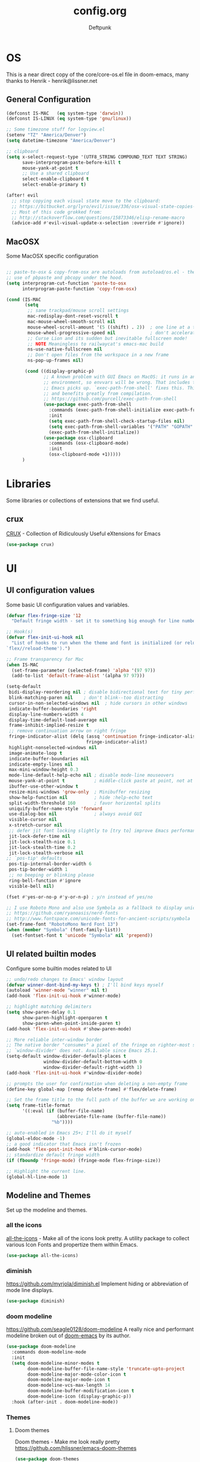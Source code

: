 #+TITLE: config.org
#+AUTHOR: Deftpunk
#+STARTUP: content
#+OPTIONS: toc:4 :num:nil ^:nil
* OS

This is a near direct copy of the core/core-os.el file in doom-emacs, many
thanks to Henrik - henrik@lissner.net

** General Configuration

#+begin_src emacs-lisp :name os_configuration
(defconst IS-MAC   (eq system-type 'darwin))
(defconst IS-LINUX (eq system-type 'gnu/linux))

;; Some timezone stuff for logview.el
(setenv "TZ" "America/Denver")
(setq datetime-timezone "America/Denver")

;; clipboard
(setq x-select-request-type '(UTF8_STRING COMPOUND_TEXT TEXT STRING)
      save-interprogram-paste-before-kill t
      mouse-yank-at-point t
      ;; Use a shared clipboard
      select-enable-clipboard t
      select-enable-primary t)

(after! evil
  ;; stop copying each visual state move to the clipboard:
  ;; https://bitbucket.org/lyro/evil/issue/336/osx-visual-state-copies-the-region-on
  ;; Most of this code grokked from:
  ;; http://stackoverflow.com/questions/15873346/elisp-rename-macro
  (advice-add #'evil-visual-update-x-selection :override #'ignore))
#+end_src

** MacOSX

Some MacOSX specific configuration

#+begin_src emacs-lisp :name macosx

;; paste-to-osx & copy-from-osx are autoloads from autoload/os.el - they make
;; use of pbpaste and pbcopy under the hood.
(setq interprogram-cut-function 'paste-to-osx
      interprogram-paste-function 'copy-from-osx)

(cond (IS-MAC
       (setq
        ;; sane trackpad/mouse scroll settings
        mac-redisplay-dont-reset-vscroll t
        mac-mouse-wheel-smooth-scroll nil
        mouse-wheel-scroll-amount '(5 ((shift) . 2))  ; one line at a time
        mouse-wheel-progressive-speed nil             ; don't accelerate scrolling
        ;; Curse Lion and its sudden but inevitable fullscreen mode!
        ;; NOTE Meaningless to railwaycat's emacs-mac build
        ns-use-native-fullscreen nil
        ;; Don't open files from the workspace in a new frame
        ns-pop-up-frames nil)

       (cond ((display-graphic-p)
              ;; A known problem with GUI Emacs on MacOS: it runs in an isolated
              ;; environment, so envvars will be wrong. That includes the PATH
              ;; Emacs picks up. `exec-path-from-shell' fixes this. This is slow
              ;; and benefits greatly from compilation.
              ;; https://github.com/purcell/exec-path-from-shell
              (use-package exec-path-from-shell
                :commands (exec-path-from-shell-initialize exec-path-from-shell-variables)
                :init
                (setq exec-path-from-shell-check-startup-files nil)
                (setq exec-path-from-shell-variables '("PATH" "GOPATH" "GOBIN" "GOROOT" "JAVA_HOME" "PYTHONPATH"))
                (exec-path-from-shell-initialize))
              (use-package osx-clipboard
                :commands (osx-clipboard-mode)
                :init
                (osx-clipboard-mode +1)))))
      )
#+end_src

* Libraries

Some libraries or collections of extensions that we find useful.

** crux

[[https://github.com/bbatsov/crux][CRUX]] - Collection of Ridiculously Useful eXtensions for Emacs

#+BEGIN_SRC emacs-lisp :name crux
(use-package crux)
#+END_SRC

* UI
** UI configuration values

Some basic UI configuration values and variables.

#+begin_src emacs-lisp :name ui_configuration
(defvar flex-fringe-size '12
  "Default fringe width - set it to something big enough for line number, flycheck, etc.")

;; Hook(s)
(defvar flex-init-ui-hook nil
  "List of hooks to run when the theme and font is initialized (or reloaded with
`flex//reload-theme').")

;; Frame transparency for Mac
(when IS-MAC
  (set-frame-parameter (selected-frame) 'alpha '(97 97))
  (add-to-list 'default-frame-alist '(alpha 97 97)))

(setq-default
 bidi-display-reordering nil ; disable bidirectional text for tiny performance boost
 blink-matching-paren nil    ; don't blink--too distracting
 cursor-in-non-selected-windows nil  ; hide cursors in other windows
 indicate-buffer-boundaries 'right
 display-line-numbers-width 4
 display-time-default-load-average nil
 frame-inhibit-implied-resize t
 ;; remove continuation arrow on right fringe
 fringe-indicator-alist (delq (assq 'continuation fringe-indicator-alist)
                              fringe-indicator-alist)
 highlight-nonselected-windows nil
 image-animate-loop t
 indicate-buffer-boundaries nil
 indicate-empty-lines nil
 max-mini-window-height 0.3
 mode-line-default-help-echo nil ; disable mode-line mouseovers
 mouse-yank-at-point t           ; middle-click paste at point, not at click
 ibuffer-use-other-window t
 resize-mini-windows 'grow-only  ; Minibuffer resizing
 show-help-function nil          ; hide :help-echo text
 split-width-threshold 160       ; favor horizontal splits
 uniquify-buffer-name-style 'forward
 use-dialog-box nil              ; always avoid GUI
 visible-cursor nil
 x-stretch-cursor nil
 ;; defer jit font locking slightly to [try to] improve Emacs performance
 jit-lock-defer-time nil
 jit-lock-stealth-nice 0.1
 jit-lock-stealth-time 0.2
 jit-lock-stealth-verbose nil
;; `pos-tip' defaults
 pos-tip-internal-border-width 6
 pos-tip-border-width 1
 ;; no beeping or blinking please
 ring-bell-function #'ignore
 visible-bell nil)

(fset #'yes-or-no-p #'y-or-n-p) ; y/n instead of yes/no

;; I use Roboto Mono and also use Symbola as a fallback to display unicode characters.
;; https://github.com/ryanoasis/nerd-fonts
;; http://www.fontspace.com/unicode-fonts-for-ancient-scripts/symbola
(set-frame-font "RobotoMono Nerd Font 13")
(when (member "Symbola" (font-family-list))
  (set-fontset-font t 'unicode "Symbola" nil 'prepend))
#+end_src

** UI related builtin modes

Configure some builtin modes related to UI

#+begin_src emacs-lisp :name ui_builtin_modes
;; undo/redo changes to Emacs' window layout
(defvar winner-dont-bind-my-keys t) ; I'll bind keys myself
(autoload 'winner-mode "winner" nil t)
(add-hook 'flex-init-ui-hook #'winner-mode)

;; highlight matching delimiters
(setq show-paren-delay 0.1
      show-paren-highlight-openparen t
      show-paren-when-point-inside-paren t)
(add-hook 'flex-init-ui-hook #'show-paren-mode)

;; More reliable inter-window border
;; The native border "consumes" a pixel of the fringe on righter-most splits,
;; `window-divider' does not. Available since Emacs 25.1.
(setq-default window-divider-default-places t
              window-divider-default-bottom-width 0
              window-divider-default-right-width 1)
(add-hook 'flex-init-ui-hook #'window-divider-mode)

;; prompts the user for confirmation when deleting a non-empty frame
(define-key global-map [remap delete-frame] #'flex/delete-frame)

;; Set the frame title to the full path of the buffer we are working on.
(setq frame-title-format
      '((:eval (if (buffer-file-name)
                   (abbreviate-file-name (buffer-file-name))
                 "%b"))))

;; auto-enabled in Emacs 25+; I'll do it myself
(global-eldoc-mode -1)
;; a good indicator that Emacs isn't frozen
(add-hook 'flex-post-init-hook #'blink-cursor-mode)
;; standardize default fringe width
(if (fboundp 'fringe-mode) (fringe-mode flex-fringe-size))

;; Highlight the current line.
(global-hl-line-mode 1)
#+end_src

** Modeline and Themes

Set up the modeline and themes.

*** all the icons

[[https://github.com/domtronn/all-the-icons.el][all-the-icons]] - Make all of the icons look pretty. A utility package to collect various Icon Fonts and
propertize them within Emacs.

#+begin_src emacs-lisp :name all_the_icons
(use-package all-the-icons)
#+end_src

*** diminish

https://github.com/myrjola/diminish.el
Implement hiding or abbreviation of mode line displays.

#+BEGIN_SRC emacs-lisp :name diminish
(use-package diminish)
#+END_SRC

*** doom modeline
https://github.com/seagle0128/doom-modeline
A really nice and performant modeline broken out of [[https://github.com/hlissner/doom-emacs][doom-emacs]] by its author.

#+begin_src emacs-lisp :name doom_modeline
(use-package doom-modeline
  :commands doom-modeline-mode
  :init
  (setq doom-modeline-minor-modes t
        doom-modeline-buffer-file-name-style 'truncate-upto-project
        doom-modeline-major-mode-color-icon t
        doom-modeline-major-mode-icon t
        doom-modeline-vcs-max-length 14
        doom-modeline-buffer-modification-icon t
        doom-modeline-icon (display-graphic-p))
  :hook (after-init . doom-modeline-mode))
  #+end_src

*** Themes

**** Doom themes

Doom themes - Make me look really pretty
https://github.com/hlissner/emacs-doom-themes

#+begin_src emacs-lisp :name doom-themes
(use-package doom-themes
  :commands doom-themes-org-config
  :init
  (setq doom-themes-enable-bold t
        doom-themes-enable-italic t)
  :config
  ;;Enable flashing mode-line on errors
  ;; (doom-themes-visual-bell-config)

  ;;or for treemacs users
  ;; (doom-themes-neotree-config)

  ;;Corrects (and improves) org-mode's native fontification.
  (doom-themes-org-config))
;;(load-theme 'doom-molokai t)
#+end_src

**** monokai-theme

https://github.com/oneKelvinSmith/monokai-emacs
A better representation of the classic Monokai theme from Sublime in Emacs.

#+begin_src emacs-lisp :name monokai-theme
(use-package monokai-theme
  :init
  ;; (setq monokai-background "1b1d1e")
  )
;; (load-theme 'monokai t)
#+end_src

** Highlighting

*** Beacon

[[https://github.com/Malabarba/beacon][beacon]] Never lose your cursor.  Whenever the window scrolls a light will shine
on top of your cursor so you know where it is.

#+begin_src emacs-lisp :name beacon
(use-package beacon
  :config
  (beacon-mode 1))
#+end_src

*** cl-lib

[[https://github.com/skeeto/cl-lib-highlight][cl-lib]] Syntax highlighting for cl-lib, so that =cl-loop=, =cl-defun=,
=cl-defstruct= and the like get highlighted

#+begin_src emacs-lisp :name cl-lib
(use-package cl-lib-highlight
  :config
  (cl-lib-highlight-initialize))
#+end_src

*** highlight defined

https://github.com/Fanael/highlight-defined
Highlights defined Emacs Lisp symbols in source code.
Currently it recognizes Lisp function, built-in function, macro, face and variable names.

#+BEGIN_SRC emacs-lisp :name highlight-defined
(use-package highlight-defined
  :config
  (add-hook 'emacs-lisp-mode-hook 'highlight-defined-mode))
#+END_SRC

*** highlight escape sequences

[[https://github.com/dgutov/highlight-escape-sequences/blob/master/highlight-escape-sequences.el][highlight-escape-sequences]] highlight escape sequences with the builtin face.

#+begin_src emacs-lisp :name highlight-escape-sequences
(use-package highlight-escape-sequences
  :defer t
  :commands hes-mode
  :init
  (add-hook 'prog-mode-hook 'hes-mode)
  :config
  (put 'hes-escape-backslash-face 'face-alias 'font-lock-builtin-face)
  (put 'hes-escape-sequence-face 'face-alias 'font-lock-builtin-face))
#+end_src

*** highlight numbers


[[https://github.com/Fanael/highlight-numbers][highlight-numbers]] Highlight numeric literals in source code.

#+begin_src emacs-lisp :name highlight-numbers
(use-package highlight-numbers
  :defer t
  :commands highlight-numbers-mode
  :init (add-hook 'prog-mode-hook #'highlight-numbers-mode))
#+end_src

*** highlight quotes

[[https://github.com/Fanael/highlight-quoted][highlight-quotes]] Highlight Lisp quotes and quoted symbols

#+begin_src emacs-lisp :name highlight-quotes
(use-package highlight-quoted
  :config
  (add-hook 'emacs-lisp-mode-hook 'highlight-quoted-mode))
#+end_src

*** highlight symbols

[[https://github.com/gennad/auto-highlight-symbol][highlight-symbol]] Highlight the symbol under point.

#+begin_src emacs-lisp :name highlight-symbol
(use-package auto-highlight-symbol
  :defer t
  :commands auto-highlight-symbol-mode
  :init
  (setq ahs-case-fold-search nil
        ahs-default-range 'ahs-range-whole-buffer
        ahs-idle-interval 0.25
        ahs-inhibit-face-list nil)
  ;; but a box around the face.
  (custom-set-faces `(ahs-face ((t (:box t)))))
  (custom-set-faces `(ahs-definition-face ((t (:box t)))))
  (custom-set-faces `(ahs-plugin-whole-buffer-face ((t (:box t)))))
  :config
  (add-hook 'prog-mode-hook 'auto-highlight-symbol-mode))
#+end_src

*** volatile highlights

[[https://www.emacswiki.org/emacs/VolatileHighlights][volatile-highlights]] Temporarily highlights changes to the buffer associated with certain commands that
add blocks of text at once. An example is that if you paste (yank) a block of text, it will be
highlighted until you press the next key.

#+begin_src emacs-lisp :name volatile_highlights
(use-package volatile-highlights
  :commands (vhl/define-extension vhl/install-extension volatile-highlights-mode)
  :defer t
  :config
  (volatile-highlights-mode 1))

;; Support evil-mode
(vhl/define-extension 'evil 'evil-paste-after 'evil-paste-before
                      'evil-paste-pop 'evil-move)
(vhl/install-extension 'evil)

;; Supporting undo-tree.
(vhl/define-extension 'undo-tree 'undo-tree-yank 'undo-tree-move)
(vhl/install-extension 'undo-tree)
#+end_src

*** UI hooks

Run the UI hook - ideally this should make graphic, terminal & daemon Emacs look the same.

#+begin_src emacs-lisp :name ui_hooks
(run-hooks 'flex-init-ui-hook)
#+end_src

* Editor
** Editor keybinding magic

Bring in some keybinding management extensions early so that they can be used in specific modes.

=Hydra & General Tips=
Hydra is useful for its menu and if you want to use a set of keybindings for a period of time, e.g.
resize windows.

General is useful anytime that you are defining keys.

*** General

[[https://github.com/noctuid/general.el][general.el]] - Use general.el to setup evil-mode, leader and other keybindings.

Set the 'general-override-states' and enable the 'general-override-mode' so
that evil-collection and others don't override bindings that I want.

#+BEGIN_SRC emacs-lisp :name general.el
(use-package general
  :commands (general-create-definer general-define-key general-override-mode)
  :config
  (setq general-override-states '(insert
                                  emacs
                                  hybrid
                                  normal
                                  visual
                                  motion
                                  operator
                                  replace))
  (general-override-mode))
#+END_SRC

*** Hydra

[[https://github.com/abo-abo/hydra][Hydra]] - Make Emacs bindings that stick around.  The usefulness in Hydra is in displaying infrequently
used keybindings or showing possible bindings.

The :color key is a shortcut. It aggregates :exit and :foreign-keys key in the following way:

| color    | toggle                     |
|----------+----------------------------|
| red      |                            |
| blue     | :exit t                    |
| amaranth | :foreign-keys warn         |
| teal     | :foreign-keys warn :exit t |
| pink     | :foreign-keys run          |

It's also a trick to make you instantly aware of the current hydra keys that you're about to press: the
keys will be highlighted with the appropriate color.

#+begin_src emacs-lisp :name Hydra
(use-package hydra)
#+end_src

*** Major mode Hydra & Pretty Hydra

[[https://github.com/jerrypnz/major-mode-hydra.el][major-mode & pretty-hydra]] Make it easy to create major mode hydras and hydras with bells & whistles.
https://www.reddit.com/r/emacs/comments/cdfr20/ann_majormodehydra_prettyhydra_020/

#+BEGIN_SRC emacs-lisp :name pretty-hydra
(use-package major-mode-hydra)
#+END_SRC

*** which-key

[[https://github.com/justbur/emacs-which-key][which-key]] - Display available keybindings.

- =which-key-show-top-level= will show most key bindings without a prefix. It
  is most and not all, because many are probably not interesting to most
  users.
- =which-key-show-major-mode= will show the currently active major-mode
  bindings. It's similar to =C-h m= but in a which-key format. It is also
  aware of evil commands defined using =evil-define-key=.
- =which-key-show-next-page= is the command used for paging.
- =which-key-undo= can be used to undo the last keypress when in the middle
  of a key sequence.

#+BEGIN_SRC emacs-lisp :name which-key
    (use-package which-key
      :after evil
      :commands which-key-mode
      :init
      (setq which-key-allow-evil-operators t
            which-key-show-operator-state-maps t))
#+END_SRC

** Editor Values

Some default editor values.

#+begin_src emacs-lisp :name editor_values
(setq-default
 ;; abbreviations
 abbrev-file-name (expand-file-name "abbrev_defs" user-emacs-directory)
 default-abbrev-mode t
 save-abbrevs 'silently
 ;; bookmarks
 bookmark-default-file (concat flex-etc-dir "bookmarks")
 bookmark-version-control t
 bookmark-save-flag t
 ;; Formatting
 delete-trailing-lines nil
 fill-column 105
 sentence-end-double-space nil
 word-wrap t
 ;; Scrolling
 hscroll-margin 1
 hscroll-step 1
 scroll-conservatively 1001
 scroll-margin 0
 scroll-preserve-screen-position t
 mouse-wheel-scroll-amount '(1 ((shift) . 5) ((control))) ;make mouse scrolling smooth
 ;; Whitespace - the other religous war.  use whitespace NOT tabs.
 tab-width 4
 indent-tabs-mode nil
 c-basic-offset 4
 require-final-newline t
 tabify-regexp "^\t* [ \t]+" ; for :retab
 ;; whitespace-mode
 whitespace-line-column fill-column
 whitespace-style '(face indentation tabs tab-mark spaces space-mark newline newline-mark
                         trailing lines-tail)
 whitespace-display-mappings '((tab-mark ?\t [?› ?\t])
                               (newline-mark ?\n [?¬ ?\n])
                               (space-mark ?\  [?·] [?.]))
 ;; Wrapping
 truncate-lines t
 truncate-partial-width-windows 50
 )
#+end_src

*** Dired

Directory listing in Emacs.

#+begin_src emacs-lisp :name Dired
;; Omit the . and .. files cuz we can go up a directory other ways.
(setq-default dired-omit-mode t
              dired-omit-verbose nil
              dired-omit-files "^\\.$\\|^\\.\\.$")

;; Use gls on a Mac
(when IS-MAC
  (if (executable-find "gls")
      (progn
        (setq insert-directory-program "gls")
        (setq dired-listing-switches "-lFaGh1v --group-directories-first"))
    (setq dired-listing-switches "-ahlF")))

                                        ;(use-package dired
                                        ;  :hook (dired-mode . dired-hide-details-mode)
                                        ; :config
                                        ;(use-package diredfl
                                        ; :commands diredfl-global-mode
                                        ;:config
                                        ; (diredfl-global-mode 1)))

;; (use-package dired-git-info
;;   :commands dired-git-info-mode
;;   :hook (dired-mode . dired-git-info-mode)
;;   :bind (:map dired-mode-map
;;               (")" . dired-git-info-mode)))
#+end_src

**** dired-subtree

[[https://github.com/Fuco1/dired-hacks#dired-subtree][dired-subtree]] - Show subtree under directory in dired

#+begin_src emacs-lisp :name dired-subtree
(use-package dired-subtree
  :config
  (bind-keys :map dired-mode-map
             ("i" . dired-subtree-insert)
             (";" . dired-subtree-remove)))
#+end_src

**** WDired

Writeable Dired - Edit a Dired buffer just like any other bother using a binding.

Mastering Emacs has a good article on its configuration and usage - [[https://masteringemacs.org/article/wdired-editable-dired-buffers][WDired]]

#+begin_src emacs-lisp :name wdired
  (use-package wdired
    :init
    (setq wdired-allow-to-change-permissions t
          wdired-use-interactive-rename t
          wdired-confirm-overwrite t
          wdired-use-dired-vertical-movement t))
#+end_src

**** peep-dired

[[https://github.com/asok/peep-dired][peep-dired]] - Preview files from dired.

#+begin_src emacs-lisp :name peep-dired
  (use-package peep-dired
    :ensure t
    :defer t
    :bind (:map dired-mode-map
                ("P" . peep-dired))
    :init
    (setq peep-dired-cleanup-on-disable t
          peep-dired-cleanup-eagerly t
          peep-dired-enable-on-directories t
          peep-dired-ignored-extensions '("mkv" "iso" "mp4" "pyc")))
#+end_src

*** Shells & Terminals

    Another possible fix for term/zsh problems if they occur - https://stackoverflow.com/questions/8918910/weird-character-zsh-in-emacs-terminal
    Found a fix for the term+zsh problem - https://www.reddit.com/r/emacs/comments/5p3njk/help_terminal_zsh_control_characters_in_prompt/

#+BEGIN_SRC emacs-lisp :name terminals
(use-package ansi-color
  :commands ansi-color-for-comint-mode-on
  :init
  (progn
    (setq comint-scroll-to-bottom-on-input t
          comint-scroll-to-bottom-on-output t
          comint-scroll-show-maximum-output t
          comint-completion-autolist t
          comint-input-ignoredups t
          comint-completion-addsuffix t
          comint-promp-read-only nil
          comint-completion-recexact nil
          comint-buffer-maximum-size 100000
          comint-input-ring-size 5000
          term-default-bg-color "#080808"
          term-default-fg-color "#00ff00"
          comint-get-old-input (lambda () "")))
  :config
  (progn
    (add-hook 'term-mode-hook
              #'(lambda ()
                  (yas-minor-mode -1)  ; interferes w/ Tab
                                        ;(autopair-mode -1)   ; interferes w/ Return
                  (setq term-mode-buffer-maximum-size 10000
                        show-trailing-whitespace nil)))

    (use-package multi-term
      :ensure multi-term
      :init
      (progn
        (add-hook 'term-mode-hook
                  (lambda ()
                    (yas-minor-mode -1)
                                        ;(autopair-mode -1)
                    (setq term-buffer-maximum-size 10000
                          show-trailing-whitespace nil)))
        (setq multi-term-program "/bin/bash"
              multi-term-switch-after-close nil
              term-bind-key-alist '(("C-c C-c" . term-interrupt-subjob)
                                    ("M-p" . previous-line)
                                    ("M-n" . next-line)
                                    ("C-s" . isearch-forward)
                                    ("C-r" . term-send-reverse-search-history)
                                    ("C-m" . term-send-raw)
                                    ("M-f" . term-send-forward-word)
                                    ("M-b" . term-send-backward-word)
                                    ("M-o" . term-send-backspace)
                                    ([backspace] . term-send-backspace)
                                    ("<RETURN>" . term-send-raw)
                                    ([del] . term-send-del)
                                    ("C-d" . term-send-eof)
                                    ([home] . term-send-home)
                                    ("C-a" . term-send-home)
                                    ([end] . term-send-end)
                                    ("C-e" . term-send-end)
                                    ("M-h" . windmove-left)
                                    ("M-j" . windmove-down)
                                    ("M-k" . windmove-up)
                                    ("M-l" . windmove-right)
                                    ("M-x" . execute-extended-command)
                                    ("C-p" . term-send-up)
                                    ("C-n" . term-send-down)
                                    ("M-M" . term-send-forward-kill-word)
                                    ("C-w" . term-send-backward-kill-word)
                                    ("M-r" . term-send-reverse-search-history)
                                    ("M-," . term-send-input)
                                    ("M-." . comint-dynamic-complete)))))))
#+END_SRC

**** Eshell

Emacs' builtin shell.

https://masteringemacs.org/article/complete-guide-mastering-eshell

#+BEGIN_SRC emacs-lisp :name eshell
(setq eshell-aliases-file (concat flex-local-dir "eshell/alias")
      ;; kill buffers created by visual programs when program exits.
      eshell-destroy-buffer-when-process-dies t
      ;; increase the history size from 128
      eshell-history-size 1000000
      ;; Do an ls after cd
      eshell-list-files-after-cd t
      )

;; Use ivy for eshell completion - from https://github.com/dieggsy/esh-autosuggest.
(setq ivy-do-completion-in-region t) ; this is the default

(defun setup-eshell-ivy-completion ()
  (define-key eshell-mode-map [remap eshell-pcomplete] 'completion-at-point)
  ;; only if you want to use the minibuffer for completions instead of the
  ;; in-buffer interface
  (setq-local ivy-display-functions-alist
              (remq (assoc 'ivy-completion-in-region ivy-display-functions-alist)
                    ivy-display-functions-alist)))

(add-hook 'eshell-mode-hook #'setup-eshell-ivy-completion)
#+END_SRC

***** [[https://github.com/xuchunyang/eshell-z][eshell-z]]

cd to frequent directory in eshell, Emacs port of https://github.com/rupa/z

Usage

~ $ z -h
usage: z [-chlrtx] [regex1 regex2 ... regexn]

    -c, --current        estrict matches to subdirectories of the current directory
    -h, --help           show a brief help message
    -l, --list           list only
    -r, --rank           match by rank only
    -t, --time           match by recent access only
    -x, --delete         remove the current directory from the datafile

examples:

    z foo         cd to most frecent dir matching foo
    z foo bar     cd to most frecent dir matching foo, then bar
    z -r foo      cd to highest ranked dir matching foo
    z -t foo      cd to most recently accessed dir matching foo
    z -l foo      list all dirs matching foo (by frecency)

#+BEGIN_SRC emacs-lisp :name eshell-z
(use-package eshell-z
  :defer t)

(add-hook 'eshell-mode-hook
          (defun my-eshell-mode-hook ()
            (require 'eshell-z)))
#+END_SRC

**** vterm

https://github.com/akermu/emacs-libvterm - bridge to libvterm to create a terminal in Emacs.

So far this is much better than ansi-term

Install instructions:
1. g clone https://github.com/akermu/emacs-libvterm/
2. cd emacs-libvterm
3. mkdir build
4. cmake ..
5. make

Usage:
/vterm/
Open a terminal in the current window.

/vterm-other-window/
Open a terminal in another window.

/vterm-copy-mode/
When you enable vterm-copy-mode, the terminal buffer behaves like a normal read-only text buffer: you can
search, copy text, etc. The default keybinding is C-c C-t.

TODO: Other vterm packages to investigate:
[[https://github.com/jixiuf/vterm-toggle][vterm-toggle]]
[[https://github.com/suonlight/multi-libvterm][multi-libvterm]] - a multi-term with vterm

#+begin_src emacs-lisp :name vterm
(add-to-list 'load-path "~/tmp/emacs-libvterm")
(require 'vterm)
#+end_src

** Builtin Emacs Editor Modes

Miscelaneous builtin modes & etc. related to the editor.

#+begin_src emacs-lisp :name misc_editor_modes
;; auto-fill comments in prog-mode derived modes.
;; this only works for programming modes that define a comment syntax; the
;; syntax is not adapting, e.g. 3 semi-colons starting a comment is not carried
;; forward to the next line.
(defun flex-emacs:prog-auto-fill-comments ()
  "I want auto-filling of comments like that Other Editor"
  (interactive)
  (set (make-local-variable 'comment-auto-fill-only-comments) t)
  (set (make-local-variable 'fill-column) 79)
  (auto-fill-mode t))
(add-hook 'prog-mode-hook #'flex-emacs:prog-auto-fill-comments)

;; column-number-mode
;; Display the column number in the modeline
(column-number-mode 1)

;; Delete regions using the *Delete* key.
(delete-selection-mode 1)

;; ediff
;; magit + ediff - Use the two together to resolve merge conflicts.
;; https://coderwall.com/p/mcrwag/use-magit-ediff-to-resolve-merge-conflicts
(setq ediff-diff-options "-w"
      ediff-use-long-help-message 1
      ediff-split-window-function #'split-window-horizontally
      ediff-window-setup-function #'ediff-setup-windows-plain)

;; Wed Jun 26 17:36:51 2019 - ediff seems to be doing this correct now??
;; Run winner undo afterwards in an attempt to get back to some "sane" window layout.
;; (add-hook 'ediff-after-quit-hook-internal #'winner-undo)

;; recentf
;; Keep track of recently opened files
(setq recentf-save-file (concat flex-cache-dir "recentf")
      recentf-max-menu-items 0
      recentf-max-saved-items 300
      recentf-filename-handlers '(file-truename)
      recentf-exclude
      (list "^/tmp/" "^/ssh:" "\\.?ido\\.last$" "\\.revive$" "/TAGS$"
            "^/var/folders/.+$"
            ;; ignore private temp files (but not all of them)
            (concat "^" (file-truename flex-local-dir))))
(add-hook! 'flex-init-hook #'recentf-mode)

;; revert buffers for changed files
(global-auto-revert-mode 1)
(setq auto-revert-verbose nil)

;; savehist / saveplace
(setq savehist-file (concat flex-cache-dir "savehist")
                                        ; keep emacs from being slow to exit after enabling saveplace.
      save-place-forget-unreadable-files nil
      savehist-save-minibuffer-history t
      savehist-autosave-interval nil ; save on kill only
      savehist-additional-variables '(kill-ring search-ring regexp-search-ring)
      save-place-file (concat flex-cache-dir "saveplace"))
(add-hook! 'flex-init-hook #'(savehist-mode save-place-mode))

;; More dealing with whitespace.
(add-hook 'prog-mode-hook '(lambda ()
                             (setq show-trailing-whitespace 1)))

;; Delete trailing whitespace just before saving.
(add-hook 'before-save-hook 'delete-trailing-whitespace)

;; Quit.
(advice-add #'quit-window :around #'flex*quit-window)

;; We don't want to even bury the *scratch* buffer.
(add-hook 'kill-buffer-query-functions #'flex|dont-kill-scratch-buffer)
#+end_src

*** visual line mode

#+BEGIN_SRC emacs-lisp :name visual-line-mode
(global-visual-line-mode 1)
(setq visual-line-fringe-indicators '(left-curly-arrow right-curly-arrow))
#+END_SRC

** Editor Modes

Things from the intertubes that improve upon Emacs the editor, e.g. completion, navigation, etc.

*** [[https://github.com/abo-abo/ace-link][ace-link]]

Select a link to jump to in Info, help, woman, org or eww modes

#+begin_src emacs-lisp :name ace-link
  (use-package ace-link
    :commands (ace-link-help ace-link-org ace-link-setup-default)
    :init (ace-link-setup-default))
#+end_src

*** ace-window

[[https://github.com/abo-abo/ace-window][ace-window]] - Selecting a window to switch to

#+begin_src emacs-lisp :name ace-window
(use-package ace-window
  :config
  (setq aw-keys '(?a ?s ?d ?f ?j ?k ?l)
        aw-leading-char-style 'path
        aw-dispatch-alist '((?s aw-swap-windows "Swap Windows")
                            (?2 aw-split-window-vert "Split Window Vertically")
                            (?3 aw-split-window-horz "Split Window Horizontally")
                            (?? aw-show-dispatch-help))
        aw-dispatch-always t)
  (set-face-attribute 'aw-leading-char-face nil :height 3.0))
#+end_src

*** aggressive-indent-mode

[[https://github.com/Malabarba/aggressive-indent-mode][aggressive-indent-mode]] - keep your code nicely aligned while you type.

#+begin_src emacs-lisp :name aggressive-indent-mode
    (use-package aggressive-indent
      :config
      (add-hook! 'prog-mode-hook #'aggressive-indent-mode))
#+end_src

*** bookmarks+

#+begin_src emacs-lisp :name bookmarks
  (use-package bookmark+
    :load-path "emacswikilibs/bookmark-plus/")
#+end_src

*** Avy, Ivy, Counsel, Swiper - aboabo's great stuff

[[https://github.com/abo-abo/swiper][avy, ivy, counsel and swiper]] - from the author of hydra & lispy

- Ivy, a generic completion mechanism for Emacs.
- Counsel, a collection of Ivy-enhanced versions of common Emacs commands.
- Swiper, an Ivy-enhanced alternative to isearch.

Turning on counsel-mode to see remaps of Emacs commands
- https://github.com/abo-abo/swiper#user-content-counsel

Use M-o to get a list of actions that you can apply.

#+BEGIN_SRC emacs-lisp :name counsel-swiper
(use-package avy
  :commands (avy-goto-char-2 avy-goto-line)
  :config
  (setq avy-all-windows nil
        avy-background t))

(use-package counsel
  :commands counsel-mode
  :bind (:map ivy-minibuffer-map
              ([escape] . minibuffer-keyboard-quit))
  :init
  (setq counsel-rg-base-command
        "rg -i -M 120 --no-heading --line-number --color never %s .")
  :config
  (counsel-mode 1)
  )

(load "counsel-autoloads" nil nil) ; we really want everything available.

(use-package swiper
  :commands (swiper)
  :bind (:map ivy-minibuffer-map
              ("C-w" . ivy-backward-kill-word)
              ("C-y" . ivy-yank-word)
              ([escape] . minibuffer-keyboard-quit))
  :init
  (setq ivy-wrap t     ; make ivy-next-line & ivy-previous-line cycle around.
        ivy-height 25  ; make the minibuffer just a little taller.
        ivy-use-virtual-buffers t
        ivy-count-format "%d/%d"
        )
  :config
  (ivy-mode 1))

(use-package ivy-rich
  :ensure t
  :after (ivy)
  :init
  (setq ivy-rich-path-style 'abbrev
        ivy-virtual-abbreviate 'full)
  :config (ivy-rich-mode 1))
#+END_SRC

**** avy-zap

[[https://github.com/cute-jumper/avy-zap][avy-zap]] - Use avy to zap-to-char or zap-up-to-char

#+BEGIN_SRC emacs-lisp :name avy-zap
(use-package avy-zap
  :commands (avy-zap-to-char-dwim avy-zap-up-to-char-dwim))
#+END_SRC

**** counsel-etags

Fast, energy-saving, and powerful code navigation solution.  Uses universal ctags.

#+BEGIN_SRC emacs-lisp :name counsel-etags
(use-package counsel-etags
  :init
  ;; Don't ask before rereading the TAGS files if they have changed
  (setq tags-revert-without-query t)
  ;; Don't warn when TAGS files are large
  (setq large-file-warning-threshold nil)
  )
#+END_SRC

**** counsel-projectile

[[https://github.com/ericdanan/counsel-projectile][Ivy UI for Projectile]]

#+BEGIN_SRC emacs-lisp :name counsel-projectile
(use-package counsel-projectile
  :init
  (setq counsel-projectile-sort-projects t
        counsel-projectile-sort-files t
        counsel-projectile-sort-directories t)
  :config
  '(counsel-projectile-find-file . file-newer-than-file-p))
#+END_SRC

*** Company

Completion that IMHO is better than auto-complete.

#+BEGIN_SRC emacs-lisp :name company-mode
(use-package company
  :commands global-company-mode
  :hook ((elisp-mode-hook . (lambda ()
                              (setq-local company-backends (company-capf :with company-dabbrev
                                                                         :with company-yasnippet
                                                                         :with company-files)))))
  :config (setq company-dabbrev-downcase nil)
  :init (global-company-mode))
#+END_SRC

*** easy-kill

[[https://github.com/leoliu/easy-kill][easy-kill]] kill or mark things easily

#+BEGIN_SRC emacs-lisp :name easy-kill
(use-package easy-kill
  :defer t)
#+END_SRC

*** expand-region

#+BEGIN_SRC emacs-lisp :name expand-region
(use-package expand-region
  :commands (er/expand-region er/contract-region er/mark-symbol er/mark-word))
#+END_SRC

*** goto-chg

[[https://github.com/emacs-evil/goto-chg][goto-chg]] - Go to the last change in the buffer.

#+begin_src emacs-lisp :name goto-chg
(use-package goto-chg)
#+end_src

*** Helm

#+BEGIN_SRC emacs-lisp :name Helm
(use-package helm
  :commands (helm-mini helm-M-x helm-scroll-other-window)
    :bind (:map helm-map
              ([escape] . helm-keyboard-quit))
  :init
  (setq helm-idle-delay                        1.0    ; Update fast sources immediately (doesn't).
        helm-input-idle-delay                  0.01   ; This actually updates things reeeelatively quickly.
        helm-quick-update                      t
        helm-M-x-requires-pattern              nil
        helm-candidate-number-limit            99     ; Setting this above 100 will slow down fuzzy matching
        helm-autoresize-max-height             45     ; Set the max window height to 45% of current frame.
        helm-mode-fuzzy-match                  t      ; Turn on fuzzy matching for buffers, semantic, recentf
        helm-completion-in-region-fuzzy-match  t      ; Completion, imenu, apropos, M-x
        helm-buffer-skip-remote-checking       t      ; Ignore checking if file exists on remote files, ie. Tramp
        helm-tramp-verbose                     6      ; See Tramp messages in helm
        helm-ff-skip-boring-files              t)
  :config
  (load "helm-autoloads" nil t)
  (add-hook 'flex-init-hook #'helm-mode)

  ;; helm is too heavy for find-file-at-point
  (after! helm-mode
    (add-to-list 'helm-completing-read-handlers-alist '(find-file-at-point . nil)))
  )
#+END_SRC

**** helm-dash

 [[https://github.com/dash-docs-el/helm-dash][helm-dash]] - Browse Dash docsets inside emacs.

#+BEGIN_SRC emacs-lisp :name helm-dash
(use-package helm-dash
  :commands (helm-dash helm-dash-at-point)
  :init
  (setq helm-dash-docsets-path (expand-file-name "dash-docsets" flex-emacs-dir))
  :config
  (setq helm-dash-common-docsets '("Python_2" "Python_3" "Clojure")))
        ;; helm-dash-browser-func 'eww-browse-url))
#+END_SRC

**** helm-tramp

[[https://github.com/masasam/emacs-helm-tramp][helm-tramp]] Tramp helm interface for ssh server and docker and vagrant

#+BEGIN_SRC emacs-lisp :name helm-tramp
(use-package helm-tramp
  :init (setq tramp-default-method "ssh")
  :config
  ;; Speed up tramp & helm-tramp by turning some things off.
  ;; We turn some other Tramp specific things off in the Tramp section.
  (add-hook 'helm-tramp-pre-command-hook '(lambda ()
                                            (global-aggressive-indent-mode 0)
                                            (projectile-mode 0)))
  (add-hook 'helm-tramp-quit-hook '(lambda ()
                                     (global-aggressive-indent-mode 1)
                                     (projectile-mode 1))))

;; Besides ~/.ssh/config, you can add connections manually.
;; (setq helm-tramp-custom-connections '(/ssh:domain|sudo:user@localhost:/))
#+END_SRC

*** Help Mode Helpers

Some packages and utilities to help with Help Mode

# TODO: fix the keybindings in this section.

#+BEGIN_SRC emacs-lisp :name help-mode
(setq help-window-select t)
#+END_SRC

**** finder

Adds a neat way to look at just the Commentary section - http://irreal.org/blog/?p=6248

#+begin_src emacs-lisp :name finder
  (use-package finder
    :bind (
           :map help-mode-map
           ("C-c" . finder-commentary)
           ("C-l" . find-library)))
#+end_src

**** help+

[[https://www.emacswiki.org/emacs/help+.el][help+]]

The following bindings are made here:

   - `C-h u'      `manual-entry'
   - `C-h C-a'    `apropos'
   - `C-h C-l'    `locate-library'
   - `C-h RET'    `help-on-click/key'
   - `C-h M-a'    `apropos-documentation'
   - `C-h M-o'    `pop-to-help-toggle'
   - `C-h C-M-a'  `tags-apropos'
   - [mouse-1]    `mouse-help-on-click' (non-mode-line)
   - [mouse-1]    `mouse-help-on-mode-line-click' (mode-line)

     #+BEGIN_SRC emacs-lisp :name help-plus
   (use-package help+
    :load-path "emacswikilibs/help-plus/")
     #+END_SRC

**** help-fns

[[https://www.emacswiki.org/emacs/help-fns+.el][help-fns]]

Keys bound here:

   - `C-h B'      `describe-buffer'
   - `C-h c'      `describe-command'     (replaces `describe-key-briefly')
   - `C-h o'      `describe-option'
   - `C-h C-c'    `describe-key-briefly' (replaces `C-h c')
   - `C-h C-o'    `describe-option-of-type'
   - `C-h M-c'    `describe-copying'     (replaces `C-h C-c')
   - `C-h M-f'    `describe-file'
   - `C-h M-k'    `describe-keymap'
   - `C-h M-l'    `find-function-on-key'

#+BEGIN_SRC emacs-lisp :name help-fns
(use-package help-fns+
  :load-path "emacswikilibs/help-fns-plus/"
  :commands (describe-keymap describe-buffer describe-file))
#+END_SRC

**** helpful

[[https://github.com/Wilfred/helpful][Helpful]] - A better Emacs *help* buffer

#+BEGIN_SRC emacs-lisp :name helpful
(use-package helpful
  :pretty-hydra
  ((:color teal :quitkey "<Esc>")
   ("Helpful"
    (("c" helpful-command "commands")
     ("f" helpful-callable "callable")
     ("k" helpful-key "keybindings")
     ("v" helpful-variable "variables")
     ))))
#+END_SRC

*** hl-todo

[[https://github.com/tarsius/hl-todo][hl-todo]] - Highlight TODO and similar keywords in comments and strings.
By default it is only active in modes that derive from prog-mode.  It is a
dependency for =magit-hl-todos= which toggles in =magit-status=.

#+BEGIN_SRC emacs-lisp :name hl-todo
(use-package hl-todo
  :init
  (setq hl-todo-highlight-punctuation ":"))
(add-hook 'prog-mode-hook 'hl-todo-mode)
#+END_SRC

*** list-environment

[[https://github.com/dgtized/list-environment.el][list-environment]] - List out the current environment variables.  You can also
modify them in the *Process Environment* buffer.  =M-x list-environment=

#+begin_src emacs-lisp :name list-environment
  (use-package list-environment
    :defer t)
#+end_src

*** move-text

[[https://github.com/emacsfodder/move-text][move-text]] - Move region or current line up or down.

#+BEGIN_SRC emacs-lisp :name move-text
(use-package move-text
  :commands (move-text-up move-text-down))
#+END_SRC

*** persistent-scratch

[[https://github.com/Fanael/persistent-scratch][persistent-scratch]] - Is an Emacs package that preserves the state of scratch buffers across
Emacs sessions by saving the state to and restoring it from a file.

#+begin_src emacs-lisp :name persistent-scratch
(use-package persistent-scratch
  :commands (persistent-scratch-setup-default)
  :init
  (setq persistent-scratch-save-file (expand-file-name "persistent-scratch" flex-etc-dir))
  :config
  (persistent-scratch-setup-default))
#+end_src

*** Projectile

[[https://github.com/bbatsov/projectile][Projectile]] for sane project management.

#+begin_src emacs-lisp :name Projectile
  (use-package projectile
    :defer t
    :commands (projectile-mode projectile-project-root)
    :init
    ;; Move cache files to .local
    (setq projectile-cache-file (expand-file-name "projectile.cache" flex-cache-dir)
          projectile-known-projects-file (expand-file-name "projectile-bookmarks.eld" flex-cache-dir))
    (add-hook 'after-init-hook 'projectile-mode)
    :config
    (setq projectile-globally-ignored-file-suffixes '("*.pyc"  "*.class"))
    (setq projectile-completion-system 'ivy
          projectile-enable-caching t
          projectile-use-git-grep t
          ;; projectile-indexing-method 'native
          projectile-remember-window-configs t
          projectile-switch-project-action 'projectile-find-file)
    (add-to-list 'projectile-globally-ignored-files ".DS_Store")
    (add-to-list 'projectile-globally-ignored-files "*.i")
    (setq projectile-globally-ignored-directories
          (append projectile-globally-ignored-directories '(".git"
                                                            ".hg"
                                                            ".cache"
                                                            "__pycache__"
                                                            ".mypy_cache"
                                                            "elpa")))
    )
#+end_src

*** Quickrun

[[https://github.com/syohex/emacs-quickrun][Quickrun]] - Run command quickly. This packages is inspired quickrun.vim

#+begin_src emacs-lisp :name quickrun
(use-package quickrun
  :commands (quickrun
             quickrun-region
             quickrun-with-arg
             quickrun-shell
             quickrun-compile-only
             quickrun-replace-region
             helm-quickrun))
#+end_src

*** Rainbow Delimiters

[[https://github.com/Fanael/rainbow-delimiters][rainbow-delimiters]] - rainbow parenthesis

#+begin_src emacs-lisp :name rainbow-delimiters
  (use-package rainbow-delimiters
    :config
    (add-hook 'prog-mode-hook #'rainbow-delimiters-mode))
#+end_src

*** Rainbow mode

[[https://julien.danjou.info/projects/emacs-packages][rainbow-mode]] - Show hex codes as their actual color.

#+begin_src emacs-lisp :name rainbow-mode
  (use-package rainbow-mode
    :defer t
    :commands rainbow-turn-on
    :init
    (add-hook 'prog-mode-hook 'rainbow-turn-on)
    :config
    (setq rainbow-x-colors nil))
#+end_src

*** Smartparens

[[https://github.com/Fuco1/smartparens][smartparens]] - deals with parens pairs and tries to be smart about it.

A [[https://ebzzry.github.io/emacs-pairs.html][great article]] showing how to use it effectively, extensive documentation
in the [[https://github.com/Fuco1/smartparens/wiki][wiki]] and a [[https://www.reddit.com/r/emacs/comments/38k1j5/paredit_smartparens_autopair/][reddit article]] with comparisons to autopair, paredit & lispy.

#+BEGIN_SRC emacs-lisp :name smartparens
(use-package smartparens
  :hook (flex-init . smartparens-global-mode)
  :config
  (require 'smartparens-config)

  (setq sp-autowrap-region nil ; let evil-surround handle this
        sp-highlight-pair-overlay nil
        sp-cancel-autoskip-on-backward-movement nil
        sp-show-pair-delay 0
        sp-max-pair-length 3)

  ;; disable smartparens in evil-mode's replace state (they conflict)
  (add-hook 'evil-replace-state-entry-hook #'turn-off-smartparens-mode)
  (add-hook 'evil-replace-state-exit-hook  #'turn-on-smartparens-mode)

  (sp-local-pair '(xml-mode nxml-mode php-mode) "<!--" "-->"
                 :post-handlers '(("| " "SPC"))))
#+END_SRC

*** super-save

[[https://github.com/bbatsov/super-save][super-save]] - An auto-saving library.
https://emacsredux.com/blog/2018/09/29/super-save-0-dot-3/

#+BEGIN_SRC emacs-lisp :name super-save
(use-package super-save
  :commands (super-save-mode super-save-triggers super-save-hook-triggers)
  :init
  (setq super-save-remote-files nil
        super-save-auto-save-when-idle t)
  :config
  ;; Turn off the builtin auto-save-mode
  (setq auto-save-default nil)
  (add-to-list 'super-save-triggers 'ace-window)
  (add-to-list 'super-save-hook-triggers 'find-file-hook)
  (super-save-mode +1))
#+END_SRC

*** Tramp

Most of this is trying to make Tramp work faster.

#+begin_src emacs-lisp :name tramp
(setq remote-file-name-inhibit-cache nil)
(setq vc-ignore-dir-regexp
      (format "%s\\|%s"
              vc-ignore-dir-regexp
              tramp-file-name-regexp))
(setq tramp-verbose 1)

;; Make sure that remote servers start bash and not another shell that will
;; confuse the heck out of Tramp, e.g. zsh or fish
(eval-after-load 'tramp '(setenv "SHELL" "/bin/bash"))

;; Don't make backup files or lockfiles remotely.
(setq make-backup-files nil)
(setq create-lockfiles nil)
#+end_src

*** Treemacs

[[https://github.com/Alexander-Miller/treemacs][treemacs]] a tree layout file explorer in Emacs.  Giving Treemacs another shot to use as an outliner+ with
lsp-mode.

#+BEGIN_SRC emacs-lisp :name treemacs
(use-package treemacs
  :defer t
  :commands (treemacs-follow-mode treemacs-filewatch-mode treemacs-fringe-indicator-mode treemacs-git-mode)
  :init
  (with-eval-after-load 'winum
    (define-key winum-keymap (kbd "s-0") #'treemacs-select-window))
  :config
  (setq treemacs-collapse-dirs                 (if treemacs-python-executable 3 0)
        treemacs-deferred-git-apply-delay      0.5
        treemacs-display-in-side-window        t
        treemacs-eldoc-display                 t
        treemacs-file-event-delay              5000
        treemacs-file-extension-regex          treemacs-last-period-regex-value
        treemacs-file-follow-delay             0.2
        treemacs-follow-after-init             t
        treemacs-git-command-pipe              ""
        treemacs-goto-tag-strategy             'refetch-index
        treemacs-indentation                   2
        treemacs-indentation-string            " "
        treemacs-is-never-other-window         nil
        treemacs-max-git-entries               5000
        treemacs-missing-project-action        'ask
        treemacs-no-png-images                 nil
        treemacs-no-delete-other-windows       t
        treemacs-project-follow-cleanup        nil
        treemacs-persist-file                  (expand-file-name ".cache/treemacs-persist" user-emacs-directory)
        treemacs-position                      'left
        treemacs-recenter-distance             0.1
        treemacs-recenter-after-file-follow    nil
        treemacs-recenter-after-tag-follow     nil
        treemacs-recenter-after-project-jump   'always
        treemacs-recenter-after-project-expand 'on-distance
        treemacs-show-cursor                   nil
        treemacs-show-hidden-files             t
        treemacs-silent-filewatch              nil
        treemacs-silent-refresh                nil
        treemacs-sorting                       'alphabetic-desc
        treemacs-space-between-root-nodes      t
        treemacs-tag-follow-cleanup            t
        treemacs-tag-follow-delay              1.5
        treemacs-width                         35)

  (treemacs-follow-mode t)
  (treemacs-filewatch-mode t)
  (treemacs-fringe-indicator-mode t)
  (pcase (cons (not (null (executable-find "git")))
               (not (null treemacs-python-executable)))
    (`(t . t)
     (treemacs-git-mode 'deferred))
    (`(t . _)
     (treemacs-git-mode 'simple))))

(use-package treemacs-evil
  :after treemacs evil)

(use-package treemacs-icons-dired
  :after treemacs dired
  :config (treemacs-icons-dired-mode))

(use-package treemacs-magit
  :after treemacs magit)
#+END_SRC

**** lsp-treemacs

[[https://github.com/emacs-lsp/lsp-treemacs][lsp-treemacs]] Integration between lsp-mode and treemacs and implementation of treeview controls using treemacs as a
tree renderer.

#+BEGIN_SRC emacs-lisp :name lsp-treemacs
(use-package lsp-treemacs
  :defer t
  :after treemacs lsp-mode
  :commands (lsp-treemacs-sync-mode lsp-treemacs-errors-list lsp-treemacs-symbols-list lsp-treemacs-references lsp-treemacs-implementaions)
  :config
  (lsp-treemacs-sync-mode 1))
#+END_SRC

*** undo-tree

[[https://www.emacswiki.org/emacs/UndoTree][Undo Tree]] - Make undo something more like the undo/redo you get in other
editors.  There is also =undo-tree-visualize= that allows you to visually
walk through the changes that you have made.

There are a couple of bugs because of changes(?) in Emacs 26.x :
https://old.reddit.com/r/emacs/comments/85t95p/undo_tree_unrecognized_entry_in_undo_list/
https://www.reddit.com/r/emacs/comments/9zxnvm/undotreevisualize_super_slow/

#+begin_src emacs-lisp :name undo-tree
(use-package undo-tree
  :commands (undo-tree-redo)
  :init
  (setq undo-tree-enable-undo-in-region nil)
  :config
  (add-hook 'flex-init-hook #'global-undo-tree-mode)
  ;; persistent undo history is known to cause undo history corruption, which
  ;; can be very destructive! So disable it!
  (setq undo-tree-auto-save-history nil
        undo-tree-visualizer-timestamps t
        undo-tree-visualizer-diff t
        undo-tree-history-directory-alist
        (list (cons "." (concat flex-cache-dir "undo-tree-hist/")))))
#+end_src

*** Unfill

[[https://github.com/purcell/unfill][unfill]] Providing the inverse of =fill-paragraph= and =fill-region=

#+BEGIN_SRC emacs-lisp :name unfill
  (use-package unfill
    :bind ([remap fill-paragraph] . unfill-toggle))
#+END_SRC

*** Folding

This is such a pain in Emacs.  There are half a dozen different folding plugins and each occupies a certain niche.

e.g.
- vimish folds works good for fold markers or regions.
  - doesn't fold *.json
  - have to select regions, vimish-fold, then vimish-fold-unfold/refold = awkward.
- origami is the only one that I could get to work on folding *.json files.
- yafolding works on *.json files but is really, really slow.

I also wish there was a [[" https://github.com/thalesmello/tabfold][tabfold]] equivalent in Emacs, it is extremely convenient.  I can kind of emulate
something with vimish but the sequence is awkward.

**** origami

https://github.com/gregsexton/origami.el

A text folding minor mode for Emacs. The actual buffer contents are never changed in any way. This works
by using overlays to affect how the buffer is presented. This also means that all of your usual editing
commands should work with folded regions. For example killing and yanking folded text works as you would
expect.

#+BEGIN_SRC emacs-lisp :name origami
(use-package origami)
#+END_SRC

**** vimish folds

https://github.com/mrkkrp/vimish-fold Vim-like text folding for Emacs.

This is a package to perform text folding like in Vim. It has the following features:

  - folding of active regions;
  - good visual feedback: it's obvious which part of text is folded;
  - persistence by default: when you kill a buffer your folds don't disappear;
  - persistence scales well, you can work on hundreds of files with lots of folds
    without adverse effects;
  - it does not break indentation;
  - folds can be toggled from folded state to unfolded and back very easily;
  - quick navigation between existing folds;
  - you can use mouse to unfold folds (good for beginners and not only for them);
  - for fans of the avy package: you can use avy to fold text with minimal
    number of key strokes!

    #+BEGIN_SRC emacs-lisp :name vimish-fold
      (use-package vimish-fold
        :commands vimish-fold-global-mode
        :defer 1
        :bind
        (:map vimish-fold-folded-keymap ("<tab>" . vimish-fold-unfold)
              :map vimish-fold-unfolded-keymap ("<tab>" . vimish-fold-refold))
        :init
        (setq-default vimish-fold-dir (expand-file-name ".vimish-fold/" flex-local-dir))
        (vimish-fold-global-mode 1)
        :config
        (setq-default vimish-fold-header-width 79))
    #+END_SRC

*** wgrep

[[https://github.com/mhayashi1120/Emacs-wgrep][wgrep]] - Allows you to edit a grep buffer and apply those changes to the file buffer.

# TODO: Is this handled properly by =evil-collections?=

Usage:
You can edit the text in the *grep* buffer after typing `C-c C-p`.
After that the changed text is highlighted.
The following keybindings are defined:

- `C-c C-e`: Apply the changes to file buffers.
- `C-c C-u`: All changes are unmarked and ignored.
- `C-c C-d`: Mark as delete to current line (including newline).
- `C-c C-r`: Remove the changes in the region (these changes are not applied to the files. Of course, the remaining changes can still be applied to the files.)
- `C-c C-p`: Toggle read-only area.
- `C-c C-k`: Discard all changes and exit.
- `C-x C-q`: Exit wgrep mode.

To save all buffers that wgrep has changed, run

    M-x wgrep-save-all-buffers

To save buffer automatically when `wgrep-finish-edit'.

    (setq wgrep-auto-save-buffer t)

You can change the default key binding to switch to wgrep.

    (setq wgrep-enable-key "r")

To apply all changes wheather or not buffer is read-only.

    (setq wgrep-change-readonly-file t)

#+BEGIN_SRC emacs-lisp :name wgrep
(use-package wgrep
  :commands (wgrep-setup wgrep-change-to-wgrep-mode)
  :config (setq wgrep-auto-save-buffer t))
#+END_SRC

*** zzz-to-char

[[https://github.com/mrkkrp/zzz-to-char][zzz-to-char]] - Fancy replacement for zap-to-char in Emacs.  Allows you to
quickly select the exact char you want to zap to.

#+begin_src emacs-lisp :name zzz-to-char
(use-package zzz-to-char
  :init (setq zzz-to-char-reach 120))
#+end_src

* Evil

There are a couple of in spacemacs & doom-emacs

** Evil Mode settings

Basic settings and configuration for evil-mode.  Keybindings and mappings are
done in the =Keybindings= section at the end of this file.

#+BEGIN_SRC emacs-lisp :name evil-mode
(use-package evil
  :commands evil-mode
  :init
  (setq evil-default-state      'normal
        evil-want-C-u-scroll    t
        evil-want-C-w-delete    t
        evil-esc-delay          0
        evil-want-Y-yank-to-eol t
        evil-shift-width        4
        evil-want-integration   t
        evil-want-keybinding    nil  ; this is for evil-collection
        evil-want-C-i-jump      t)
  (setq-default evil-symbol-word-search 1)

  (evil-mode 1)
  :config

  ;; https://emacs.stackexchange.com/questions/14940/emacs-doesnt-paste-in-evils-visual-mode-with-every-os-clipboard/15054#15054
  ;; Imagine the following scenario.  One wants to paste some previously copied
  ;; (from application other than Emacs) text to the system's clipboard in place
  ;; of some contiguous block of text in a buffer.  Hence, one switches to
  ;; `evil-visual-state' and selects the corresponding block of text to be
  ;; replaced.  However, one either pastes some (previously killed) text from
  ;; `kill-ring' or (if `kill-ring' is empty) receives the error: "Kill ring is
  ;; empty"; see `evil-visual-paste' and `current-kill' respectively.  The
  ;; reason why `current-kill' does not return the desired text from the
  ;; system's clipboard is because `evil-visual-update-x-selection' is being run
  ;; by `evil-visual-pre-command' before `evil-visual-paste'.  That is
  ;; `x-select-text' is being run (by `evil-visual-update-x-selection') before
  ;; `evil-visual-paste'.  As a result, `x-select-text' copies the selected
  ;; block of text to the system's clipboard as long as
  ;; `x-select-enable-clipboard' is non-nil (and in this scenario we assume that
  ;; it is).  According to the documentation of `interprogram-paste-function',
  ;; it should not return the text from the system's clipboard if it was last
  ;; provided by Emacs (e.g. with `x-select-text').  Thus, one ends up with the
  ;; problem described above.  To solve it, simply make
  ;; `evil-visual-update-x-selection' do nothing:
  (fset 'evil-visual-update-x-selection 'ignore)

  ;; More Esc quits
  (define-key evil-normal-state-map [escape] 'keyboard-quit)
  (define-key evil-visual-state-map [escape] 'keyboard-quit)
  (define-key evil-insert-state-map [escape] 'evil-normal-state)
  (global-set-key [escape] 'evil-exit-emacs-state)
  )
#+END_SRC

** Evil Collection

https://github.com/emacs-evil/evil-collection

A community derived collection of evil-mode bindings for modes/parts of Emacs that evil does not cover by
default.

#+BEGIN_SRC emacs-lisp :name evil-collection
(use-package evil-collection
  :after evil
  :init
  (setq evil-collection-company-use-tng nil)
  :config
  (evil-collection-init))
#+END_SRC

** Evil Commentary

[[https://github.com/linktohack/evil-commentary][evil-commentary]] - A port of [[https://github.com/tpope/vim-commentary][vim-commentary]] by tpope

- =gcc= comments out a line (takes a count)
- =gc= comments out the target of a motion,
  e.g. =gcap= to comment out a paragraph (normal state)
  and =gc= to comment out the selection (visual state).

#+BEGIN_SRC emacs-lisp :name evil-commentary
  (use-package evil-commentary
    :config
    (evil-commentary-mode))
#+END_SRC

** Evil Magit

[[https://github.com/redguardtoo/evil-nerd-commenter][evil-magit]] - Help Evil & Magit play well together

#+BEGIN_SRC emacs-lisp :name evil-magit
(use-package evil-magit)
#+END_SRC

** Evil markdown mode

https://github.com/Somelauw/evil-markdown

Integrates evil and markdown-mode - some features:

- Bindings for navigation between heading
- Bindings for promotion / demotion of heading
- markdown-element text objects

#+BEGIN_SRC emacs-lisp :name evil-markdown
(use-package evil-markdown
  :load-path "repos-not-in-melpa/evil-markdown/"
  :after evil markdown-mode)
#+END_SRC

** Evil Numbers

http://github.com/cofi/evil-numbers
Increment/Decrement numbers in normal & visual modes.

#+BEGIN_SRC emacs-lisp :name evil-numbers
  (use-package evil-numbers
    :defer t
    :config
    (define-key evil-normal-state-map (kbd "C-c +") 'evil-numbers/inc-at-pt)
    (define-key evil-visual-state-map (kbd "C-c +") 'evil-numbers/inc-at-pt)

    (define-key evil-normal-state-map (kbd "C-c -") 'evil-numbers/dec-at-pt)
    (define-key evil-visual-state-map (kbd "C-c -") 'evil-numbers/dec-at-pt))
#+END_SRC

** Evil Org

https://github.com/Somelauw/evil-org-mode

The integration of Evil and Org mode - a more complicated config example:
https://github.com/Somelauw/evil-org-mode/blob/master/doc/example_config.el

#+BEGIN_SRC emacs-lisp :name evil-org-mode
(use-package evil-org
  :after org
  :config
  (add-hook 'org-mode-hook 'evil-org-mode)
  (add-hook 'evil-org-mode-hook
            (lambda ()
              (evil-org-set-key-theme))))
#+END_SRC

** Evil Surround

Package emulates surround.vim by Tpope.
https://github.com/emacs-evil/evil-surround

#+BEGIN_SRC emacs-lisp :name evil-surround
(use-package evil-surround
  :config
  (global-evil-surround-mode 1))
#+END_SRC

** Evil Unimpaired

A facsimile of tpope's vim-unimpaired cribbed from Spacemacs -
https://github.com/syl20bnr/spacemacs/blob/master/layers/%2Bspacemacs/spacemacs-evil/local/evil-unimpaired/evil-unimpaired.el

#+BEGIN_SRC emacs-lisp :name evil-unimpaired
(use-package evil-unimpaired
  :load-path "lib/")
#+END_SRC

* Org mode

The manual: [[http://orgmode.org/manual/index.html][Org Manual]]

[[https://orgmode.org/manual/Emphasis-and-monospace.html][Emphasis]]
You can make words *bold*, /italic/, _underlined_, =verbatim= and ~code~, and, if you must,
‘+strike-through+’. Text in the code and verbatim string is not processed for Org mode specific syntax,
it is exported verbatim.

[[http://orgmode.org/manual/Easy-templates.html#Easy-templates][Easy templates:]]

TODO: Easy templates have been superseded by Org-Selectors (C-c C-,) - need to figure out what I want to
do here as I kind of like the easy template flow.

<s <TAB> expands/completes the 'src' block
<e <TAB> -> example block
<q <TAB> -> quote
<v <TAB> -> verse; renders block quotes and newline breaks

Possibilities for adding unicode characters:
http://heikkil.github.io/blog/2015/03/22/hydra-for-unicode-input-in-emacs/
http://thewanderingcoder.com/2015/03/emacs-org-mode-styling-non-smart-quotes-zero-width-space-and-tex-input-method/

Markup:

http://ergoemacs.org/emacs/emacs_org_markup.

Consider using https://github.com/alphapapa/org-web-tools

** library of functions for Org mode

TODO: Change the size or the screenshot before pasting it in.

#+begin_src emacs-lisp :name deftmacs-org-functions
 ;; Modified from -> http://stackoverflow.com/a/31868530
 (defun defmacs::org-paste-screenshot ()
   "Paste the screenshot previously taken by the OS."
   (interactive)
   (org-display-inline-images)
   (setq filename
         (concat
          (make-temp-name
           (concat (file-name-nondirectory (buffer-file-name))
                   "_imgs/"
                   (format-time-string "%Y%m%d_%H%M%S_")) ) ".png"))
   (unless (file-exists-p (file-name-directory filename))
     (make-directory (file-name-directory filename)))
                                         ; take screenshot
   (if (eq system-type 'darwin)
       (call-process "pngpaste" nil nil nil filename))
                                         ;(call-process "screencapture" nil nil nil "-i" filename))
   (if (eq system-type 'gnu/linux)
       (call-process "import" nil nil nil filename))
                                         ; insert into file if correctly taken
   (if (file-exists-p filename)
       (insert (concat "[[file:" filename "]]"))))
#+end_src

** Initial configuration

#+begin_src emacs-lisp :name Org mode
(use-package org-plus-contrib
  :defer t
  :mode (("\\.org$" . org-mode))
  :init
  (setq org-startup-indented t
        org-src-preserve-indentation t  ;; especially useful for Python in src code blocks
        org-startup-folded "showall"
        org-ellipsis "⤵"              ;; Make the outline fold more compact.
        )

  ;; Modifications to Org mode Speed Keys - from Sacha Chau
  ;; To list all of the Speed Keys, go to the begining of a header and press ?
  (defun my/org-use-speed-commands-for-headings-and-lists ()
    "Activate speed commands on list items too."
    (or (and (looking-at org-outline-regexp) (looking-back "^\**"))
        (save-excursion (and (looking-at (org-item-re)) (looking-back "^[ \t]*")))))
  (setq org-use-speed-commands 'my/org-use-speed-commands-for-headings-and-lists)

  :config
  (org-load-modules-maybe t)
  ;; Some general configuration.
  (add-hook 'org-mode-hook (lambda ()
                             (visual-line-mode 1)  ;; soft wrap
                             (setq fill-column 120))))

;; Tracking TODO state changes
;; The ! exclamation will add a timestamp
;; The @ ampersand will ask for a note with time-stamp
(setq org-todo-keywords
      '((sequence "TODO(t!)" "WORKING(w!)" "DONE(d!)" "CANCELLED(c@!)" )))

#+end_src

** Tags

Display TAGS from column 72

#+begin_src emacs-lisp :name org-tags
 (setq org-tags-column -72)
#+end_src

** helm-org

[[https://github.com/emacs-helm/helm-org][helm-org]] Helm for org headlines and keywords completion.

#+BEGIN_SRC emacs-lisp :name helm-org
(use-package helm-org
  :commands (helm-org-in-buffer-headings helm-org-capture-templates)
  :config
  (add-to-list 'helm-completing-read-handlers-alist '(org-capture . helm-org-completing-read-tags))
  (add-to-list 'helm-completing-read-handlers-alist '(org-set-tags . helm-org-completing-read-tags)))
#+END_SRC

** org-bullets

[[https://github.com/sabof/org-bullets][org-bullets]] UTF-8 bullets for org-mode bullets.  You can go crazy with these.

#+begin_src emacs-lisp :name org-bullets
(use-package org-bullets
  :commands org-bullets-mode
  :config
  (add-hook 'org-mode-hook (lambda ()
                             (org-bullets-mode 1))))
#+end_src

** org-capture & org-protocol

[[http://christiantietze.de/posts/2018/05/emacs-org-mode-global-capture-macos/][global-capture-macos]]

#+BEGIN_SRC emacs-lisp :name org-capture

(setq org-modules (quote (org-protocol org-tempo)))

 (setq org-capture-templates
         (quote (("t" "todo" entry (file "~/tmp/Notes/general.org")
                  "* TODO %?\n%a\n"))))
#+END_SRC

** org-download

[[https://github.com/abo-abo/org-download][org-download]] - Drag/drop/download images into Org

#+begin_src emacs-lisp :name org-download
(use-package org-download
  :config
  (setq org-download-screenshot-method "screencapture -i %s"))
#+end_src

*** eimp.el

Emacs Image Manipulation Package

#+BEGIN_SRC emacs-lisp :name eimp
(use-package eimp
  :load-path "emacswikilibs/eimp/")
#+END_SRC

* Version Control

** browse-at-remote

[[https://github.com/rmuslimov/browse-at-remote][browse-at-remote]] Easiest way to open particular link on github/gitlab/bitbucket/stash/git.savannah.gnu.org/sourcehut
from Emacs. It supports various kind of emacs buffer, like:

- file buffer
- dired buffer
- magit-mode buffers representing code
- vc-annotate mode (use get there by pressing C-x v g by default)

#+BEGIN_SRC emacs-lisp :name browse-at-remote
  (use-package browse-at-remote)
#+END_SRC

** Git

*** Magit

[[https://magit.vc/][Magit]] - The best git porcelain around.

Some more informational links:
https://emacsair.me/2017/09/01/magit-walk-through/
https://emacsair.me/2017/09/01/the-magical-git-interface/

#+BEGIN_SRC emacs-lisp :name magit
(setq vc-follow-symlinks t) ; follow symlinks

(use-package magit
  :commands (magit-status magit-blame)
  :config
  (setq  magit-log-arguments '("--graph" "--decorate" "--color")
         magit-save-repository-buffers 'dontask
         magit-revert-buffers 'silent)
  (set! :evil-state 'magit-status-mode 'emacs)
  (after! evil
    ;; Switch to emacs state only while in `magit-blame-mode', then back when
    ;; its done (since it's a minor-mode).
    (add-hook! 'magit-blame-mode-hook
      (evil-local-mode (if magit-blame-mode -1 +1)))))
#+END_SRC

*** Magit Todos

https://github.com/alphapapa/magit-todos
Show TODOs in Magit status buffer for each file.


#+BEGIN_SRC emacs-lisp :name magit-todos
(use-package magit-todos
  :after magit
  :config
  (magit-todos-mode 1))
#+END_SRC

*** git-gutter & git-gutter-fringe

[[https://github.com/syohex/emacs-git-gutter][git-gutter]] - Highlighting uncommited changes in the buffer.

#+BEGIN_SRC emacs-lisp :name git-gutter
(use-package git-gutter
  :commands global-git-gutter-mode
  :init
  (setq git-gutter:update-interval 0.1
        git-gutter:ask-p nil
        git-gutter:verbosity 0
        git-gutter:handled-backends '(git))

  (add-hook 'git-gutter:update-hooks 'magit-after-revert-hook)
  (add-hook 'git-gutter:update-hooks 'magit-not-reverted-hook)
  (add-hook 'git-gutter:update-hooks 'vc-checkin-hook)
  (add-hook 'git-gutter:update-hooks 'focus-in-hook)
  (add-hook 'git-gutter:update-hooks 'auto-revert-mode-hook)
  (add-hook 'git-gutter:update-hooks 'after-revert-hook)
  (global-git-gutter-mode 1))

(use-package git-gutter-fringe)
(require 'git-gutter-fringe)

;; Update git-gutter on focus (in case I was using git externally) - from hlissner's emacs config.
(add-hook 'focus-in-hook #'git-gutter:update-all-windows)

(set-face-foreground 'git-gutter-fr:modified "blue3")
(set-face-foreground 'git-gutter:modified "blue3")
#+END_SRC

*** git-messenger

[[https://github.com/syohex/emacs-git-messenger][git-messenger]] - Provides a function that pops up the commit message of the current line.

#+BEGIN_SRC emacs-lisp :name git-messenger
(use-package git-messenger
  :init
  (setq git-messenger:show-detail t
         git-messenger:handled-backends '(git))
  :config
  (define-key git-messenger-map (kbd "m") 'git-messenger:copy-message))
#+END_SRC

*** git-timemachine

[[https://github.com/pidu/git-timemachine][git-timemachine]] - Allows you to go back and forth to the revisions of a file.

#+BEGIN_SRC emacs-lisp :name git-timemachine
(use-package git-timemachine
  :commands (git-timemachine git-timemachine-toggle)
  :config
  (require 'magit-blame)
  ;; Sometimes I forget `git-timemachine' is enabled in a buffer, so instead of
  ;; showing revision details in the minibuffer, show them in
  ;; `header-line-format', which has better visibility.
  (setq git-timemachine-show-minibuffer-details nil)
  (add-hook 'git-timemachine-mode-hook #'+vcs|init-header-line)
  (advice-add #'git-timemachine-show-revision :after #'+vcs*update-header-line)

  ;; Force evil to rehash keybindings for the current state
  (add-hook 'git-timemachine-mode-hook #'evil-force-normal-state))

;; From redguardtoo - http://blog.binchen.org/posts/new-git-timemachine-ui-based-on-ivy-mode.html
(defun my-git-timemachine-show-selected-revision ()
  "Show last (current) revision of file."
  (interactive)
  (let (collection)
    (setq collection
          (mapcar (lambda (rev)
                    ;; re-shape list for the ivy-read
                    (cons (concat (substring (nth 0 rev) 0 7) "|" (nth 5 rev) "|" (nth 6 rev)) rev))
                  (git-timemachine--revisions)))
    (ivy-read "commits:"
              collection
              :action (lambda (rev)
                        (git-timemachine-show-revision rev)))))

(defun my-git-timemachine ()
  "Open git snapshot with the selected version.  Based on ivy-mode."
  (interactive)
  (unless (featurep 'git-timemachine)
    (require 'git-timemachine))
  (git-timemachine--start #'my-git-timemachine-show-selected-revision))
#+END_SRC

*** gitignore-mode

[[https://github.com/magit/git-modes][gitignore-mode]] - Pull in the mode for editing .gitignore files.

#+BEGIN_SRC emacs-lisp :name gitignore-mode
(use-package gitignore-mode
  :defer t)
#+END_SRC

*** git-link

[[https://github.com/sshaw/git-link][git-link]] - Create URLs for files and commits in GitHub/Bitbucket/GitLab/... repositories.

#+BEGIN_SRC emacs-lisp :name git-link
(use-package git-link
  :commands (git-link git-link-commit git-link-homepage))
#+END_SRC

*** helm-hunks

[[https://github.com/torgeir/helm-hunks.el][helm-hunks]] A helm interface for git hunks - browsing, staging, unstaging and killing.

#+BEGIN_SRC emacs-lisp :name helm-hunks
(use-package helm-hunks
  :commands (helm-hunks
             helm-hunks-current-buffer
             helm-hunks-staged
             helm-hunks-staged-current-buffer)
  :config
  (setq helm-hunks-preview-diffs t))
(add-hook 'git-gutter:update-hooks 'helm-hunks-refresh-hook)
#+END_SRC

*** helm-ls-git

[[https://github.com/emacs-helm/helm-ls-git][helm-ls-git]] Another helm to list git files.

#+BEGIN_SRC emacs-lisp :name helm-ls-git
(use-package helm-ls-git
  :commands (helm-ls-git-ls helm-browse-project))
#+END_SRC

** Mercurial

Because I still have to deal with this at work for some really old internal repos.

*** Monky

[[https://github.com/ananthakumaran/monky][Magit for Hg]] - make Mercurial just a little more palatable cuz I still have to use it at work.

[[https://ananthakumaran.in/monky/index.html][User Manual]]

#+BEGIN_SRC emacs-lisp :name monky
  (use-package monky
    :init (setq monky-process-type 'cmdserver))
#+END_SRC

*** helm-ls-hg

https://github.com/emacs-helm/helm-ls-hg

#+BEGIN_SRC emacs-lisp :name helm-ls-hg
(use-package helm-ls-hg
  :commands helm-ls-hg-status-command helm-ls-hg-find-files-in-project)
#+END_SRC

* Software Development
** Software Development Utilities
*** dumb-jump

[[https://github.com/jacktasia/dumb-jump][dumb-jump]] - A "jump to definition" package for Emacs.  Works without index files, TAGS, etc.

#+BEGIN_SRC emacs-lisp :name dumb-jump
    (use-package dumb-jump
      :init
      (setq dumb-jump-force-searcher 'rg
            dumb-jump-selector 'ivy)
      :config
      (setq dumb-jump-aggressive nil))
#+END_SRC

*** flycheck

[[http://www.flycheck.org/en/latest/][flycheck]] - on the fly syntax checking

#+begin_src emacs-lisp :name flycheck
  (use-package flycheck
    :commands global-flycheck-mode
    :defer t
    :init
    (setq flycheck-standard-error-navigation      nil
          flycheck-idle-change-delay              15
          flycheck-disabled-checkers              '(tex-chktex emacs-lisp-checkdoc)
          flycheck-emacs-lisp-initialize-packages t
          flycheck-check-syntax-automatically     '(mode-enabled idle-change save))

    ;; Turn off for some modes
    ;; Turns off for *scratch* buffer.
    (setq flycheck-global-modes '(not lisp-interaction-mode org-mode))

    ;; Turn on everywhere else.
    (add-hook 'after-init-hook #'global-flycheck-mode)
    :config

    ;; (push '("^\\*Flycheck.+\\*$" :regexp t :dedicated t :position bottom :stick t :noselect t) popwin:special-display-config)
    )

  ;; so that linting and type errors don't mess with eldoc
  (use-package flycheck-pos-tip
    :defer t
    :diminish flycheck-pos-tip-mode
    :config (flycheck-pos-tip-mode))

  (use-package helm-flycheck
    :defer t)

(add-to-list 'display-buffer-alist
             `(,(rx bos "*Flycheck errors*" eos)
              (display-buffer-reuse-window
               display-buffer-in-side-window)
              (side            . bottom)
              (reusable-frames . visible)
              (window-height   . 0.33)))
#+end_src

*** lsp mode

[[https://github.com/emacs-lsp/lsp-mode][lsp-mode]] - Language Server Protocol Support for Emacs

*Trying out different LSP code outliners*
1. Treemacs + treemacs-lsp-mode 12/7/2019 - didn't work for python, maybe because i don't use
   pyls (too slow)
2. lsp-outliner

#+BEGIN_SRC emacs-lisp :name lsp-mode
(use-package lsp-mode
  :diminish lsp-mode
  :hook (prog-mode . lsp-deferred)
  :commands (lsp lsp-deferred)
  :config
  (add-to-list 'lsp-language-id-configuration '(clojure-mode . "clojure-mode"))
  :init
  (setq lsp-enable-indentation nil)
  (add-hook 'clojure-mode-hook #'lsp)
  (add-hook 'clojurec-mode-hook #'lsp)
  (add-hook 'clojurescript-mode-hook #'lsp))

(use-package lsp-ui
  :commands lsp-ui-mode
  :config
  (setq lsp-ui-sideline-ignore-duplicate t
        lsp-ui-doc-enable t
        lsp-ui-doc-position 'top
        lsp-ui-doc-include-signature t
        lsp-ui-sideline-enable nil
        lsp-ui-flycheck-enable t
        lsp-ui-flycheck-list-position 'right
        lsp-ui-flycheck-live-reporting t
        lsp-ui-peek-enable t
        lsp-ui-peek-list-width 60
        lsp-ui-peek-peek-height 25))

(use-package company-lsp :commands company-lsp)
(use-package helm-lsp :commands helm-lsp-workspace-symbol)

(use-package company-box
  :hook (company-mode . company-box-mode))
#+END_SRC

*** restclient

[[https://github.com/pashky/restclient.el][restclient.el]] - An in Emacs replacement for Postman/Restman - more convenient than bouncing
back and forth between a browser or another cmdline.

Some useful links:
[[https://codelearn.me/2017/10/22/restclient.html][Restclient (Postman for Emacs)]]
[[https://www.youtube.com/watch?v=L7Jcoe3oHTs][Using Emacs Episode 60 - Restclient]]
[[https://github.com/TatriX/realworld-rust-rocket/blob/master/tests/dev.http][restclient file example]]
[[https://erick.navarro.io/blog/testing-an-api-with-emacs-and-restclient/][testing and api with emacs and restclient]]

#+begin_src emacs-lisp :name restclient
(use-package restclient
  :mode (("\\.http\\'" . restclient-mode))
  :bind (:map restclient-mode-map
              ("C-c C-f" . json-mode-beautify)))
#+end_src

[[https://github.com/iquiw/company-restclient][company-restclient]]
Company-mode completion back-end for restclient-mode
Provides the following:
- HTTP method name completion
- HTTP header name completion
  If header name starts with uppercase character, the completion result is
  capitalized (e.g. "Content-Type"). Otherwise, the completion result contains
  lowercase characters only (e.g. "content-type").
- HTTP header value completion
  If header name matches with key of a cutomizable association list,
  company-restclient-header-values, the corresponding value, list of strings,
  is used for completion candidates.
- Description about HTTP method and header is displayed in minibuffer
- Variable name completion

#+begin_src emacs-lisp :name company-restclient
(use-package company-restclient
  :config (add-to-list 'company-backends 'company-restclient))
#+end_src

*** smart-dash

https://bitbucket.org/malsyned/smart-dash/src/default/

Smart Dash Mode is a simple Emacs minor mode which causes the dash key to insert an underscore within C
identifiers and a dash otherwise. This allows you to type all_lowercase_c_identifiers as comfortably as
you would lisp-style-identifiers.

#+begin_src emacs-lisp :name smart-dash
(use-package smart-dash
  :config
  (add-hook 'python-mode-hook 'smart-dash-mode))
#+end_src

*** sr-speedbar

A very poor - but its all we got - class/object browser.

#+BEGIN_SRC emacs-lisp :name sr-speedbar
(use-package sr-speedbar)
#+END_SRC

*** yasnippet

I use [[https://github.com/joaotavora/yasnippet][yasnippet]] for all of my snippet needs - the [[http://joaotavora.github.io/yasnippet/][manual]].

#+begin_src emacs-lisp :name yasnippet
  (use-package yasnippet-snippets)

  (use-package yasnippet
    :commands yas-global-mode
    :mode ("/\\.emacs\\.d/snippets/" . snippet-mode)
    :init
    (setq yas-snippet-dirs '("~/.emacs.d/snippets")
          yas-verbosity 3)
    (yas-global-mode 1)
    (use-package helm-c-yasnippet))
#+end_src

**** auto-yasnippet

[[https://github.com/abo-abo/auto-yasnippet][auto-yasnippet]] - quickly create disposable snippets.

A basic example:
Suppose we want to write:

```js
count_of_red = get_total("red");
count_of_blue = get_total("blue");
count_of_green = get_total("green");
```

We write a template, using ~ to represent variables that we want to
replace:

```
count_of_~red = get_total("~red");
```

Call `aya-create` with point on this line, and the template is
converted to a value we want:

```
count_of_red = get_total("red");
```

Then call `aya-expand` and you can 'paste' additional instances of
the template. Yasnippet is active, so you can tab between
placeholders as usual.

```
count_of_red = get_total("red");
count_of_ = get_total("");
```
#+BEGIN_SRC emacs-lisp :name auto-yasnippet
  (use-package auto-yasnippet
    :commands (aya-create aya-expand aya-open-line))
#+END_SRC

** Programming Languages
*** Clojure

**** Cider

[[https://cider.mx/][CIDER]] is the Clojure(Script) Interactive Development Environment that Rocks!

#+BEGIN_SRC emacs-lisp :name cider
(use-package cider
  :config
  (setq cider-test-show-report-on-success t
        cider-repl-use-pretty-printing t
        cider-repl-display-help-banner t)
  )
#+END_SRC

**** Clojure mode

[[https://github.com/clojure-emacs/clojure-mode][clojure-mode]] - Emacs support for the Clojure(Script) programming language

#+BEGIN_SRC emacs-lisp :name clojure-mode
(use-package clojure-mode
  :init (setq clojure-docstring-fill-prefix-width 0)
  )
#+END_SRC

**** clojure mode extra font  locking

#+BEGIN_SRC emacs-lisp :name clojure-mode-extra-font-locking
(use-package clojure-mode-extra-font-locking)
#+END_SRC

**** clj-refactor

[[https://github.com/clojure-emacs/clj-refactor.el][clj-refactor]] - A collection of Clojure refactoring functions for Emacs

#+BEGIN_SRC emacs-lisp :name clj-refactor
(use-package clj-refactor
  :commands clj-refactor-mode)
#+END_SRC

**** clojure snippets

[[https://github.com/mpenet/clojure-snippets][clojure-snippets]] Some snippets specific for Clojure

#+BEGIN_SRC emacs-lisp :name clojure-snippets
(use-package clojure-snippets)
#+END_SRC

**** Clojure mode hooks & functions

#+BEGIN_SRC emacs-lisp :name clojure-hooks
(defun deftmacs::clojure-mode-hook ()
  "Setup for clojure mode"
  (clj-refactor-mode 1)
  (yas-minor-mode 1))

(add-hook 'clojure-mode-hook #'deftmacs::clojure-mode-hook)
(add-hook 'clojure-mode-hook #'subword-mode)
(add-hook 'clojure-mode-hook #'smartparens-strict-mode)

#+END_SRC

*** Common Lisp

**** Slime

#+BEGIN_SRC emacs-lisp :name slime
(use-package slime
  :init
  (setq inferior-lisp-program "/usr/local/bin/sbcl"
        slime-contribs '(slime-fancy))
  :config
  (load (expand-file-name "~/quicklisp/slime-helper.el")))
#+END_SRC

*** Emacs Lisp
**** Settings

#+begin_src emacs-lisp :name emacs-lisp-settings
(defun sanityinc/eval-last-sexp-or-region (prefix)
  "Eval region from BEG to END if active, otherwise the last sexp."
  (interactive "P")
  (if (and (mark) (use-region-p))
      (eval-region (min (point) (mark)) (max (point) (mark)))
    (pp-eval-last-sexp prefix)))

(general-define-key
 :states '(insert emacs)
 :keymaps 'emacs-lisp-mode-map
 "C-x C-e" 'sanityinc/eval-last-sexp-or-region
 )
#+end_src

**** cl-lib highlighting

[[https://github.com/skeeto/cl-lib-highlight][cl-lib-highlight]] - Syntax highlighting for cl-lib, so that =cl-loop=, =cl-defun=, =cl-defstruct= and the like get highlighted

#+begin_src emacs-lisp :name cl-lib highlighting
  (use-package cl-lib-highlight
    :config
    (cl-lib-highlight-initialize))
#+end_src

**** elisp-slime-nav

[[https://github.com/purcell/elisp-slime-nav][elisp-slime-nav]] - Slime-style navigation of Emacs Lisp source.

#+begin_src emacs-lisp :name elisp-slime-nav
;; elisp-slime-nav-find-elisp-thing-at-point
;; elisp-slime-nav-describe-thing-at-point
(use-package elisp-slime-nav
  :defer t
  :diminish elisp-slime-nav-mode
  :config
  (dolist (hook '(emacs-lisp-mode-hook ielm-mode-hook lisp-interaction-mode-hook))
    (add-hook hook 'elisp-slime-nav-mode)))
#+end_src

**** eldoc

#+begin_src emacs-lisp :name eldoc
(use-package "eldoc"
  :diminish eldoc-mode
  :commands turn-on-eldoc-mode
  :init
  (progn
    (add-hook 'emacs-lisp-mode-hook 'turn-on-eldoc-mode)
    (add-hook 'lisp-interaction-mode-hook 'turn-on-eldoc-mode)))
#+end_src

**** ielm

REPL for elisp

#+begin_src emacs-lisp :name ielm
  (setq ielm-noisy nil)

  ;; Attribution - https://masteringemacs.org/article/evaluating-elisp-emacs
  ;; (defun ielm-auto-complete ()
  ;;   "Enables `auto-complete' support in \\[ielm]."
  ;;   (setq ac-sources '(ac-source-functions
  ;;                      ac-source-variables
  ;;                      ac-source-features
  ;;                      ac-source-symbols
  ;;                      ac-source-words-in-same-mode-buffers))
  ;;   (add-to-list 'ac-modes 'inferior-emacs-lisp-mode)
  ;;   (auto-complete-mode 1))
  ;; (add-hook 'ielm-mode-hook 'ielm-auto-complete)

  (use-package ielm
    :config (add-hook 'ielm-mode-hook '(lambda ()
                                         (smartparens-mode 1)
                                         (eldoc-mode 1))))
#+end_src

*** Python
**** python mode

#+BEGIN_SRC emacs-lisp :name python-mode
;; Turn on line numbering for python
;; Turn off aggressive-indent-mode cuz it goes wild with Python.
(add-hook 'python-mode-hook
          (lambda ()
            (display-line-numbers-mode t)
            (aggressive-indent-mode -1)))

(defun my-python-hook()
  (interactive)
  (setq tab-width     4
        python-indent 4
        python-shell-interpreter "ipython"
        python-shell-interpreter-args "-i"))

(add-hook 'python-mode-hook 'my-python-hook)
#+END_SRC
**** pyvenv

[[https://github.com/jorgenschaefer/pyvenv][pyvenv-mode]]

#+BEGIN_SRC emacs-lisp :name pyvenv
(use-package pyvenv
  :commands (pyvenv-activate pyvenv-workon))
#+END_SRC

**** lsp-python-ms

[[https://github.com/andrew-christianson/lsp-python-ms][lsp-python-ms]] The Microsoft PYthon language server client

#+BEGIN_SRC emacs-lisp :name python-mode
(use-package lsp-python-ms
  :ensure t
  :hook (python-mode . (lambda ()
                          (require 'lsp-python-ms)
                          (lsp))))  ; or lsp-deferred
#+END_SRC

* Miscellaneous file type support
*** Groovy / Jenkinsfile

[[https://github.com/Groovy-Emacs-Modes/groovy-emacs-modes][Groovy / Jenkinsfile]] support.

#+BEGIN_SRC emacs-lisp :name groovy
  (use-package groovy-mode)
#+END_SRC

*** Logview

Emacs mode for viewing log files.

#+BEGIN_SRC emacs-lisp :name logview
(use-package logview)
#+END_SRC

*** SQL Mode

The interactive SQL mode is based on ComintMode. The following interpreters are supported:

    - psql by PostgreSQL
    - mysql by MySQL
    - sqlite or sqlite3 for SQLite

    #+begin_src emacs-lisp :name sql-mode
      (add-to-list 'same-window-buffer-names "*SQL*")

      (add-hook 'sql-interactive-mode-hook
                (lambda ()
                  (toggle-truncate-lines t)))
    #+end_src

*** VLF

[[https://github.com/m00natic/vlfi][View Large Files]] in Emacs

#+BEGIN_SRC emacs-lisp :name vlfi
(use-package vlf)
#+END_SRC

*** Yaml & Json

Json mode

#+begin_src emacs-lisp :name json-mode
(use-package json-mode
  :defer t
  :commands json-mode-beautify
  :diminish json-mode)
#+end_src

YAML mode

#+begin_src emacs-lisp :name yaml-mode
  (use-package yaml-mode
    :mode ("\\.yml$" "\\.sls$")
    :diminish yaml-mode
    :config
    (with-eval-after-load 'yaml-mode
      '(define-key yaml-mode-map (kbd "C-j""") nil))
    (add-hook 'yaml-mode-hook
              (lambda ()
                (setq-local eclectric-indent-mode nil))))
#+end_src

* Utility Functionality
** Docker
*** [[https://github.com/Silex/docker.el][Docker]]

Manage Docker from Emacs.

Use M-x docker, select a resource then then mark or unmark items using the following keybindings

Binding 	Description
? 	List actions
l 	Configure listing
m 	Mark item
u 	Unmark item
t 	Toggle marks
U 	Unmark all
s 	Sort
r 	Mark items by regexp
< 	Shrink column
> 	Enlarge column

C-c C-e 	Export to csv

Then select an action and follow the popup instructions.
Supported commands

    docker container: attach, cp, diff, inspect, kill, logs, pause, rename, restart, rm, start, stop, unpause
    docker image: inspect, pull, push, rm, run, tag
    docker network: rm
    docker volume: rm
    docker-machine: create, env, restart, rm, start, stop
    docker-compose: build, config, create, down, exec, logs, pull, push, remove, restart, run, start, stop, up

You can also enter dired or open a file inside a container or volume.

#+BEGIN_SRC emacs-lisp :name docker.el
(use-package docker
  :bind ("C-c d" . docker))
#+END_SRC

*** [[https://github.com/spotify/dockerfile-mode][dockerfile-mode]]

Editing Docker files

#+BEGIN_SRC emacs-lisp
(use-package dockerfile-mode
  :init
  (push '("Dockerfile\\'" . dockerfile-mode) auto-mode-alist))
#+END_SRC

*** [[https://github.com/emacs-pe/docker-tramp.el][docker-tramp]]

TRAMP integration for docker containers

Offers the TRAMP method docker to access running containers

C-x C-f /docker:user@container:/path/to/file

where
  user           is the user that you want to use (optional)
  container      is the id or name of the container

#+BEGIN_SRC emacs-lisp :name docker-tramp
(use-package docker-tramp)
#+END_SRC

** Vagrant
*** vagrant

[[https://github.com/ottbot/vagrant.el/tree/636ce2f9af32ea199170335a9cf1201b64873440][vagrant]] manage Vagrant from within Emacs

Commands:
- vagrant-up
- vagrant-provision
- vagrant-status
- vagrant-ssh
- vagrant-halt
- vagrant-destroy
- vagrant-suspend
- vagrant-resume

#+BEGIN_SRC emacs-lisp :name vagrant.el
(use-package vagrant)
#+END_SRC

*** vagrant-tramp

[[https://github.com/dougm/vagrant-tramp][vagrant-tramp]] Vagrant method for Emacs' tramp

#+BEGIN_SRC emacs-lisp :name vagrant-tramp
(use-package vagrant-tramp)
#+END_SRC

* Prose
** flyspell

Check spelling on the fly.  Uses ispell under the hood.

#+BEGIN_SRC emacs-lisp :name flyspell
(use-package flyspell
  :defer 1
  :custom
  (flyspell-abbrev-p t) ; Correct spelling errors & add them to abbrev_defs at the same time.
  (flyspell-issue-message-flag nil)
  (flyspell-issue-welcome-flag nil)
  (flyspell-mode 1)
  :config
  (add-hook 'text-mode-hook #'flyspell-mode)
  ;; Turn on flyspell for programming modes, then we can turn flyspell off selectively.
  (add-hook 'prog-mode-hook #'flyspell-prog-mode))

(use-package flyspell-correct-ivy
  :after flyspell
  :bind (:map flyspell-mode-map
        ("C-;" . flyspell-correct-word-generic))
  :custom (flyspell-correct-interface 'flyspell-correct-ivy))
#+END_SRC

** lorem-ipsum

[[https://github.com/jschaf/emacs-lorem-ipsum][Lorem Ipsum]] add filler text to whatever you are working on.  The following
commands are available:
=lorem-ipsum-insert-sentences=
=lorem-ipsum-insert-paragraphs=
=lorem-ipsum-insert-list=

#+begin_src emacs-lisp :name lorem ipsum
  (use-package lorem-ipsum
    :defer t)
#+end_src

** Markdown

*** Markdown mode

[[http://jblevins.org/projects/markdown-mode/][Markdown Mode]] - Major mode for editing [[http://daringfireball.net/projects/markdown/][Markdown]] formatted text.

#+begin_src emacs-lisp :name markdown
  (use-package markdown-mode
    :commands (markdown-mode gfm-mode)
    :mode (("README\\.md\\'" . gfm-mode)
           ("\\.md\\'"       . markdown-mode)
           ("\\.markdown\\'" . markdown-mode))
    :init (setq markdown-command "multimarkdown")
  :config
  (defun flex-emacs:mardown ()
    (interactive)
    (smartparens-mode -1))
  (add-hook 'markdown-mode #'flex-emacs:mardown))
#+end_src

*** Pandoc

[[http://joostkremers.github.io/pandoc-mode/][Pandoc]] - Convert text written in one markup language into another markup language.

It is possible to create different output profiles for a single input file, so that you
can, for example, write your text in Markdown and then translate it to HTML for online
reading, PDF for offline reading and Texinfo for reading in Emacs

#+begin_src emacs-lisp :name Pandoc
  (use-package pandoc-mode)
#+end_src

*** vmd-mode

[[https://github.com/blak3mill3r/vmd-mode][vmd-mode]] - Fast Github-flavored Markdown previews synchronized with changes to an
           emacs buffer (no need to save).
Dependencies: Node.js & vmd

[[https://github.com/yoshuawuyts/vmd][vmd]] - can be installed with ```npm install -g vmd```

#+begin_src emacs-lisp :name vmd-mode
  (use-package vmd-mode)
#+end_src

** Text mode

#+begin_src emacs-lisp :name text mode
  (add-hook 'text-mode-hook '(lambda ()
                               (auto-fill-mode 1)
                               (setq word-wrap 1)))
#+end_src

* Keybindings
** Configuration & Settings


*** [[https://www.emacswiki.org/emacs/key-chord.el][key-chord]]

Map pairs of simultaneously pressed keys to commands.  I use key-chord in conjunction with hydra.

Keychord has a couple of drawbacks
1. Doesn't get recorded when recording macros.
2. Can't use function keys in keychords
3. Doesn't work well with internationalization packages.

#+begin_src emacs-lisp :name key-chord
  (use-package key-chord
    :commands key-chord-mode
    :init
    (key-chord-mode 1))
#+end_src

** Escape

Some code to use =Escape= to quit more things. Between Evil and this we should
have most instances covered.

You would think that [[https://github.com/syl20bnr/evil-escape][evil-escape]] would be a possibility but it uses =fd= as a keychord
to <escape>.  Not really what I was wanting to do.

#+begin_src emacs-lisp :name Escape keys
(define-key minibuffer-local-map [escape] 'minibuffer-keyboard-quit)
(define-key minibuffer-local-ns-map [escape] 'minibuffer-keyboard-quit)
(define-key minibuffer-local-completion-map [escape] 'minibuffer-keyboard-quit)
(define-key minibuffer-local-must-match-map [escape] 'minibuffer-keyboard-quit)
(define-key minibuffer-local-isearch-map [escape] 'minibuffer-keyboard-quit)

(defun my-helm-init ()
  (interactive)
  (define-key helm-map (kbd "C-w") 'backward-kill-word)
  (define-key helm-map (kbd "ESC") 'helm-keyboard-quit))
(add-hook 'after-init-hook 'my-helm-init)

;; Map Escape to cancel like C-g
(define-key isearch-mode-map [escape] 'isearch-abort)   ;; isearch
(define-key isearch-mode-map "\e" 'isearch-abort)       ;; \e seems to work better for terminals
;; TODO Thu Jun 30 16:41:14 2016 - This causes splits to close for some reason???
;;  (global-set-key [escape] 'keyboard-escape-quit)         ;; everywhere else
#+end_src

** Hydra maps
*** hydra-cee

Hydra for utilities, or ~C-c x~ or ~C-c C-x~ commands.

#+begin_src emacs-lisp :name hydra-cee
  (defhydra hydra-cee (:color blue :hint nil)
    "
                                                                                    ,--------------------.
                                                                                    | Ctrl-c or the like |
      ,-----------------------------------------------------------------------------'--------------------'

                                     [_i_] Semantic or Imenu                          [_v_] Pyvenv Environment
                                     [_k_] Show kill ring
                                     [_l_] Flycheck            [_s_] Helm Snippets    [_y_] New Snippet
                                     [_m_] Multiterm           [_t_] Todo/Note/Bug

  "
    ("d" crux-insert-date)
    ("i" helm-semantic-or-imenu)
    ("k" helm-show-kill-ring)
    ("l" hydra-flycheck/body :exit t)
    ("m" helm-mt)
    ("s" helm-yas-complete)
    ("t" deftpunk/hltodo-swiper)
    ("v" pyvenv-workon)
    ("y" yas-new-snippet)
    ("<ESC>" nil "Quit" :exit t)
    )
#+end_src

*** hydra-files-projectile

#+begin_src emacs-lisp :name hydra-files-projectile
(defhydra hydra-files-projectile (:color blue :hint nil)
  "
CURRENT PROJECT: %(if (fboundp 'projectile-project-root) (projectile-project-root) \"NO Project\")

^Projects^                   ^Files^             ^Buffers^               ^Others^
^^---------------------------^^------------------^^----------------------^^--------------.
_c_lear projectile cache     _f_ind file         _k_ill buffer           _d_ired
_p_ switch projects          _k_ill buffer       _m_essages buffer       _n_ew frame
^^                           ^^                  _s_cratch buffer


  "
  ("c" projectile-invalidate-cache)
  ("d" dired)
  ("f" counsel-find-file)
  ("k" kill-buffer) ; gets you a Helm interface to choose which buffer.
  ("m" (lambda ()
         (interactive)
         (let ((messages-buffer (get-buffer-create "*Messages*")))
           (switch-to-buffer messages-buffer))))
  ("n" make-frame)
  ("p" counsel-projectile-switch-project)
  ("s" eme-goto-scratch)
  ("t" helm-tramp)

  ("ESC" nil "Quit" :exit t))
#+end_src

*** hydra-flycheck

A hydra to open up flycheck errors and navigation through them - [[https://github.com/abo-abo/hydra/wiki/Flycheck][Source]]

Made the following changes:
 Added the change to disable flycheck-pos-tip-mode and renable it; it slowed
 down the movement between errors.
 Added the option t to quit-windows-on; this closes the created window.

#+begin_src emacs-lisp :name hydra-flycheck
  (defhydra hydra-flycheck
    (:pre (progn (setq hydra-lv t) (flycheck-list-errors) (flycheck-pos-tip-mode -1))
          :post (progn (setq hydra-lv nil) (quit-windows-on "*Flycheck errors*" t) (flycheck-pos-tip-mode 1))
          :hint nil)
    "
                                                                            ,-----------------.
                                                                            | Flycheck Errors |
    ,-----------------------------------------------------------------------'-----------------'
      [_f_] Filter
      [_j_] Next Error
      [_k_] Previous Error
      [_gg_] First Error
      [_G_] Last Error
    "
    ("f"  flycheck-error-list-set-filter)
    ("j"  flycheck-next-error)
    ("k"  flycheck-previous-error)
    ("gg" flycheck-first-error)
    ("G"  (progn (goto-char (point-max)) (flycheck-previous-error)))
    ("q" nil "Quit")
    ("<ESC>" nil "Quit"))
#+end_src

*** hydra-toggle

A bunch of things to toggle on/off or enabled/disabled.

#+BEGIN_SRC emacs-lisp :name hydra-toggle
(pretty-hydra-define jp-toggles
  (:color amaranth :quit-key "q" :title jp-toggles--title)
  ("Basic"
   (("n" linum-mode "line number" :toggle t)
    ("w" whitespace-mode "whitespace" :toggle t)
    ("W" whitespace-cleanup-mode "whitespace cleanup" :toggle t)
    ("r" rainbow-mode "rainbow" :toggle t)
    ("L" page-break-lines-mode "page break lines" :toggle t))
   "Highlight"
   (("s" symbol-overlay-mode "symbol" :toggle t)
    ("l" hl-line-mode "line" :toggle t)
    ("x" highlight-sexp-mode "sexp" :toggle t)
    ("t" hl-todo-mode "todo" :toggle t))
   "UI"
   (("d" jp-themes-toggle-light-dark "dark theme" :toggle jp-current-theme-dark-p))
   "Coding"
   (("p" smartparens-mode "smartparens" :toggle t)
    ("P" smartparens-strict-mode "smartparens strict" :toggle t)
    ("S" show-smartparens-mode "show smartparens" :toggle t)
    ("f" flycheck-mode "flycheck" :toggle t))
   "Emacs"
   (("D" toggle-debug-on-error "debug on error" :toggle (default-value 'debug-on-error))
    ("X" toggle-debug-on-quit "debug on quit" :toggle (default-value 'debug-on-quit)))))
#+END_SRC
*** hydra +version-control@git-gutter

Move around the various git-gutter hunks.

#+begin_src emacs-lisp :name +version-control@git-gutter
  (defhydra +version-control@git-gutter
      (:body-pre (git-gutter-mode 1) :hint nil)
      "
                                       ╭─────────────────┐
    Movement   Hunk Actions     Misc.  │ gg: +%-4s(car (git-gutter:statistic))/ -%-3s(cdr (git-gutter:statistic)) │
    ╭──────────────────────────────────┴─────────────────╯
       ^_g_^       [_s_] stage        [_R_] set start Rev
       ^_k_^       [_r_] revert
       ^↑ ^      [_m_] mark
       ^↓ ^      [_p_] popup          ╭──────────────────────
       ^_j_^                          │[_q_] quit
       ^_G_^                          │[_Q_] Quit and disable"
      ("j" (progn (git-gutter:next-hunk 1) (recenter)))
      ("k" (progn (git-gutter:previous-hunk 1) (recenter)))
      ("g" (progn (goto-char (point-min)) (git-gutter:next-hunk 1)))
      ("G" (progn (goto-char (point-max)) (git-gutter:previous-hunk 1)))
      ("s" git-gutter:stage-hunk)
      ("r" git-gutter:revert-hunk)
      ("m" git-gutter:mark-hunk)
      ("p" git-gutter:popup-hunk)
      ("R" git-gutter:set-start-revision)
      ("q" nil :color blue)
  ("Q" (git-gutter-mode -1) :color blue))
#+end_src

*** hydra-version-control

Hydra for version control functions - see the Magit section for more information.

#+begin_src emacs-lisp :name hydra-version-control
(defhydra hydra-version-control (:color blue :hint nil)
  "
^Git                ^Git Utilites           ^Monky                   ^General
^^------------------^^----------------------^^-----------------------^^---------------
_b_lame             _t_imemachine           _k_ monky-status         _a_ vc-annotate
_s_tatus            _g_it gutter            ^^                       _w_ browse remote
_u_nstage file      _m_essenger
_d_ispatch          _h_elm hunks
_l_og


^git-messenger:popup-message^
^^-----------------------------------------------------------
c - Copy commit ID        s - Pop up git show --stat
d - Pop up git diff       S - Pop up git show --stat -p
m - Copy commit message   q - Quit

  "
  ("a" vc-annotate)

  ;; Check magit-blame-mode and either quit that or start magit-blame.
  ("b" (lambda ()
         (interactive)
         (if (bound-and-true-p magit-blame-mode)
             (magit-blame-quit)
           (call-interactively 'magit-blame))))
  ("d" magit-file-dispatch)
  ("g" +version-control@git-gutter/body)
  ("h" helm-hunks-current-buffer)
  ("k" monky-status)
  ("l" magit-log)
  ("m" git-messenger:popup-message)
  ("t" git-timemachine)
  ("u" magit-unstage-file)
  ("w" browse-at-remote)
  ("s" deftpunk:unpackaged/magit-status)

  ("<ESC>" nil "quit"))
#+end_src

*** hydra-window-sizing

Resize windows dynamically

#+begin_src emacs-lisp :name hydra-window-sizing
   (defhydra hydra-window-sizing (:color blue)
     "
 .------------------,
 | Window Re-sizing |
 '------------------'--------------------------------------------------------------------.

                        ^Enlarge Vertically^

		     ^[_k_]^
		      ^^↑^^

  Shrink Horizontally [_h_] ←    → [_l_] Enlarge Horizontally

                             ^^↓^^
                            ^[_j_]^

		Shrink Vertically
   "
     ("<tab>" hydra-windows/back "Back to windows")

     ("h" (lambda ()
            (interactive)
            (shrink-window-horizontally 5)) :color pink)
     ("j" (lambda ()
            (interactive)
            (shrink-window 5)) :color pink)
     ("k" (lambda ()
            (interactive)
            (enlarge-window 5)) :color pink)
     ("l" (lambda ()
            (interactive)
            (enlarge-window-horizontally 5)) :color pink)

     ("<ESC>" nil "Quit"))
#+end_src

** Hydra mode maps
*** hydra-emacs-lisp

 hydra for Elisp modes.  It inherits the smartparens hydra.

#+begin_src emacs-lisp :name hydra-emacs-lisp
(defhydra hydra-emacs-lisp (:color blue :hint nil)
  "
^Docs^                          ^Utilities
^^------------------------------^^---------------------------------------
_d_escribe at point             _i_elm


 "
  ("d" describe-foo-at-point )
  ("i" ielm )
  ("<ESC>" nil "Quit" :exit t)
  )
#+end_src

*** hydra-org-mode

 hydra for Org mode

#+begin_src emacs-lisp :name hydra-orgmode
(defun deftpunk//headings-then-scroll ()
  "Like evil-scroll-line-to-top but without the COUNT that causes an error."
  (interactive)
  (helm-org-in-buffer-headings)
  (evil-save-column
    (let ((line (line-number-at-pos (point))))
      (goto-char (point-min))
      (forward-line (1- line)))
    (recenter 0)))

(defhydra hydra-orgmode-mode (:color blue :hint nil)
  "
                                                                         .-----------.
                                                                         |  Org Mode |
   ,---------------------------------------------------------------------'-----------'
   [_e_] Mark element
   [_h_] Helm buffer headings
   [_s_] Mark subtree
   [_o_] Ace link
 "
  ("e" org-mark-element)
  ("h" deftpunk//headings-then-scroll)
  ;; ("h" helm-org-in-buffer-headings)
  ("s" org-mark-subtree)
  ("o" ace-link-org)
  ("<ESC>" nil "Quit" :exit t))
#+end_src

*** hydra-clojure-mode

A hydra for clojure-mode

#+BEGIN_SRC emacs-lisp :name hydra-clojure-mode
(defhydra hydra-clojure-mode (:color blue :hint nil)
  "
                                                                         .-----------.
                                                                         |  Org Mode |
   ,---------------------------------------------------------------------'-----------'
   [_j_] cider-jack-in
"
  ("j" cider-jack-in))
#+END_SRC

*** hydra-python-mode

 hydra for python.

#+begin_src emacs-lisp :name hydra-python
 (defhydra hydra-python-mode (:color blue
                                     :hint nil)
   "
                                                                           .----------.
                                                                           |  Python  |
     ,---------------------------------------------------------------------'----------'
     [_d_] Jedi - goto definition
     [_m_] Python Mark function
     [_p_] Jedi - Pop goto definition
     [_w_] Pyvenv workon Env
   "
   ("d" jedi:goto-definition)
   ("m" python-mark-defun)
   ("p" jedi:goto-definition-pop-marker)
   ("w" pyvenv-workon)
   ("<ESC>" nil "Quit" :exit t))
#+end_src

** hydra-jk

 Hydra for the jk keychord - see Keychord below for more information.

#+begin_src emacs-lisp :name hydra-jk
(defun deftpunk/hydra-major-mode-hack ()
  "Mucho hackiness to get different hydras for different modes but the same
 prefix key.  There has to be a better way."
  (interactive)
  (let ((my-hmodes '((lisp-interaction-mode . hydra-emacs-lisp/body)
                     (python-mode . hydra-python-mode/body)
                     (org-mode . hydra-orgmode-mode/body)
                     (clojure-mode . hydra-clojure-mode/body)
                     (emacs-lisp-mode . hydra-emacs-lisp/body))))
    (condition-case error
        (funcall (assoc-default major-mode my-hmodes))
      ('error (message "No Hydra for this major mode: %s" major-mode)))))

(defhydra hydra-jk (:color blue :hint nil)
  "
,----------------.                                                             .-------------------.
| Master Blaster |                                                             | Press Esc to Quit |
'----------------'-------------------------------------------------------------'-------------------'

    [_x_] Helm/Counsel M-x        [_q_] Exit Emacs
    [_w_] Window Mngmnt
  "
  ("i" helm-mini)
  ("q" save-buffers-kill-terminal)
  ("s" swiper)
  ("v" hydra-version-control/body)
  ("x" helm-M-x)
  ("w" hydra-windows/body)
  ("y" helm-show-kill-ring)
  ("<ESC>" nil "Quit" :exit t))
#+end_src

** Ctrl/Alt/Super

#+begin_src emacs-lisp :name keybindings

;; Borrowed from Sacha Chau who borrowed it from Steve Purcell - change
;; =C-x C-e= to evaluate regions as well as last sexp.

(global-set-key (kbd "C-c C-g") 'magit-file-dispatch)
;; a
(global-unset-key (kbd "s-a"))

;; d
(global-unset-key (kbd "s-d"))
(global-unset-key (kbd "C-s-d"))
(global-set-key (kbd "s-C-d") 'crux-insert-date)
;; f
(global-unset-key (kbd "s-f"))
(global-set-key (kbd "s-f") 'avy-goto-char-2)

;; g
(global-unset-key (kbd "s-g"))
;; h
(global-unset-key (kbd "s-h"))
;; i
(global-unset-key (kbd "s-i"))
(global-unset-key (kbd "C-i"))
(bind-key "s-i" 'helm-mini)

;; j
(global-unset-key (kbd "s-j"))
;; k
(global-unset-key (kbd "s-k"))
;; l
(global-unset-key (kbd "s-l"))
(global-set-key (kbd "s-l") 'avy-goto-char-in-line)

;; n
(global-unset-key (kbd "s-n"))
(global-set-key (kbd "s-n") 'new-frame)
;; p
(global-unset-key (kbd "s-p"))
(bind-key "s-p" 'hydra-files-projectile/body)
;; r
(global-unset-key (kbd "s-r"))
(global-set-key (kbd "s-r") 'recenter-positions)
;; t
(global-unset-key (kbd "s-S-t"))
(global-unset-key (kbd "s-t"))
;; z
(global-unset-key (kbd "s-y"))
(global-set-key (kbd "s-y") 'counsel-yank-pop)

(global-unset-key (kbd "s-z"))
;; -
(global-unset-key (kbd "s--"))
(bind-key "s--" 'ace-window)

;; =
(global-set-key (kbd "C-=") 'er/expand-region)

;; arrows
(global-set-key (kbd "M-<left>") 'backward-word)
(global-set-key (kbd "M-<right>") 'forward-word)

;; These bindings match how window & tab (frames) work in iTerm
;; ns-next-frame & ns-prev-frame are bound to s-<left> & s-<right> respectively.
(bind-key "s-M-<left>" 'windmove-left)
(bind-key "s-M-<right>" 'windmove-right)
(bind-key "s-M-<up>" 'windmove-up)
(bind-key "s-M-<down>" 'windmove-down)


;; Rebind =C-x C-e= so that it evaulutates regions as well.
(bind-key "C-x C-e" 'sanityinc/eval-last-sexp-or-region emacs-lisp-mode-map)

#+end_src

** Evil States, Evil maps, Leader and Local Leader mappings

Keymapping with Evil adds a little more complexity - see the [[https://github.com/syl20bnr/spacemacs/wiki/Keymaps-guide][Spacemacs Keymap Guide]] and
starting with the [[https://github.com/noctuid/evil-guide#keymap-precedence][Keymap Precedence section]] of noctuid's [[https://github.com/noctuid/evil-guide][Evil Guide]] .

#+BEGIN_SRC emacs-lisp :name evil-mappings

     ;;;
     ;;; Evil maps - not state maps
     ;;;

(general-define-key
 :states 'normal
 :keymaps 'help-mode-map
 "o" 'ace-link-help        ; was getting overwritten by evil-collection-help.el
 "SPC" 'nil                ; don't want anything messing with our leader key
 )

(defun deftpunk:split-and-recenter (direction)
  "Split the window vertically, move to the new split and recenter."
  (if (equal direction "vertical")
      (progn
        (split-window-right)
        (windmove-right))
    (progn
      (split-window-below)
      (windmove-down)))
  (recenter-top-bottom))

(defun deftpunk:split-vertically-recenter ()
  (interactive)
  (deftpunk:split-and-recenter "vertical"))

(defun deftpunk:split-horizontally-recenter ()
  (interactive)
  (deftpunk:split-and-recenter "horizontal"))

;; Add some bindings to the window "C-w <something" map.
;; Thu Nov 22 22:54:18 2018 - we have to bind evil-window-map this way, as
;; opposed to using general.el
(define-key evil-window-map "b" 'balance-windows)          ; replaces evil-window-bottom-right.
(define-key evil-window-map "d" 'ace-delete-window)        ; was unused
(define-key evil-window-map "e" 'hydra-window-sizing/body) ; was unused
(define-key evil-window-map "f" 'make-frame)               ; was unused
(define-key evil-window-map "i" 'ace-maximize-window)      ; was unused
(define-key evil-window-map "m" 'doom/toggle-fullscreen)   ; was unused
(define-key evil-window-map "r" 'winner-redo)              ; replaces evil-window-rotate-downwards
(define-key evil-window-map "u" 'winner-undo)              ; was unused
(define-key evil-window-map "-" 'ace-window)               ; was unused
(define-key evil-window-map "\\" 'deftpunk:split-vertically-recenter)
(define-key evil-window-map "/" 'deftpunk:split-horizontally-recenter)
;; (define-key evil-window-map "/" '(lambda ()
;;                                    (interactive)
;;                                    (split-window-below)
;;                                    (windmove-down)))               ; was unused

;;;
;;; Evil Insert state map
;;;

;; Make some changes that are more inline with "readline" applications
;; everywhere else.
(general-define-key
 :states 'insert
 "C-a" 'crux-move-beginning-of-line ; replaces evil-paste-last-insertion
 "C-d" 'delete-char
 "C-e" 'move-end-of-line            ; replaces evil-copy-from-below
 "C-h" 'backward-delete-char
 "C-k" 'kill-line                   ; I don't care about inserting digraphs in insert mode.
 "C-l" 'recenter-top-bottom         ; I find this handy in insert mode
 )

     ;;;
     ;;; Evil Normal state map
     ;;;

(general-define-key
 :states 'normal
 ;; run the macro in the q register
 "Q" "@q"
 "U" 'undo-tree-redo
 "Y" "yg_"
 "gd" 'counsel-etags-find-tag-at-point
 ;; Evil doesn't allow you to overload like Vim/Neovim do.  So this fails because s is not a prefix key.
 ;; But 'v' gets blown away and doesn't fail with the same error???
 ;; "ss" 'deftpunk:split-horizontally-recenter
 ;; "vv" 'deftpunk:split-vertically-recenter
 )

(general-define-key
 :states 'normal
 "]b" 'previous-buffer
 "[b" 'next-buffer)

;; Some easy window moving keys
;; Thrs Nov 22 2018 9:54:34 - for some reason I had to use the define-key mapping scheme in order toxtxt
;; get this to work(?)
(global-unset-key  (kbd "C-j"))
(global-unset-key  (kbd "C-k"))
(global-unset-key  (kbd "C-l"))
;; (global-unset-key (kbd "C-h"))
(define-key evil-normal-state-map (kbd "C-j") 'windmove-down)
(define-key evil-normal-state-map (kbd "C-k") 'windmove-up)
(define-key evil-normal-state-map (kbd "C-h") 'windmove-left)
(define-key evil-normal-state-map (kbd "C-l") 'windmove-right)

     ;;;
     ;;; Evil visual state map
     ;;;

;; Indent visually.
(define-key evil-visual-state-map (kbd "<") (lambda ()
                                              (interactive)
                                              (evil-shift-left (region-beginning) (region-end))
                                              (evil-normal-state)
                                              (evil-visual-restore)))
(define-key evil-visual-state-map (kbd ">") (lambda ()
                                              (interactive)
                                              (evil-shift-right (region-beginning) (region-end))
                                              (evil-normal-state)
                                              (evil-visual-restore)))

     ;;;
     ;;; 'jk' binding
     ;;;
;; (key-chord-define-global "jk" 'hydra-jk/body)
(key-chord-define-global "jk" 'helm-M-x)

;; Moved to here so that all of the bindings are picked up.
(which-key-mode t)

;; Change some of the org-mode mappings that interfere with my evil mode window bindings.
(general-define-key
 :states 'normal
 :keymaps 'org-mode-map
 "C-j" 'nil
 "C-k" 'nil
 )
#+END_SRC

*** Evil leader

Create leader keys bindings using general.el

#+BEGIN_SRC emacs-lisp :name leader
(general-create-definer my-leader-def
  ;; :prefix my-leader
  :prefix "SPC")

;; helpful-hydra/body - is defined in the helpful 'use-package' declaration
(my-leader-def 'normal 'override
  "c" 'hydra-cee/body
  "e" 'deftpunk/hydra-major-mode-hack
  "f" 'hydra-files-projectile/body
  "g" 'hydra-version-control/body
  "h" 'helpful-hydra/body
  "i" 'helm-mini
  "k" 'flex//kill-current-buffer
  "p" 'counsel-projectile-switch-project
  "q" 'save-buffers-kill-terminal
  "r" 'counsel-rg
  "s" 'swiper
  "w" 'save-buffer
  "y" 'helm-show-kill-ring
  "-" 'ace-window
  )
#+END_SRC

*** Evil localleader

Create a "localleader" equivalent.  Its not really that because these are *not* buffer specific, we use
the deftpunk/hydra-major-mode-hack for buffer specific bindings via hydras.

#+BEGIN_SRC emacs-lisp :name localleader
(general-create-definer my-local-leader-def
  :prefix "SPC SPC")
(my-local-leader-def 'normal 'override
  "l" 'avy-goto-char-in-line
  "s" 'avy-goto-char-2)
#+END_SRC

* Notes
** New plugins to Investigate
*** pcre2el
;; pcre2el
;; https://github.com/joddie/pcre2el/tree/0b5b2a2c173aab3fd14aac6cf5e90ad3bf58fa7d
;; Work with regex in emacs.
;(use-package pcre2el
;  :commands rxt-quote-pcre)

*** List of "good" configurations:
https://github.com/caisah/emacs.dz

** Fixes, workarounds and improvements
*** wrap around backward-kill-word to kill-region & sp-kill-region

 Currently <delete> will kill a region, should make other things do so
 as well, e.g. C-w

*** create a hydra for scrolling other window
    bind it to something available in evil-window-map

 scroll up
 scroll down
 scroll left
 scroll right

scroll-other-window-down will actually scroll the window up ... Emacs
scroll-other-window scrolls down

*** shell-pop vs. multi-term vs. multi-run
    which one, which one to run a terminal in Emacs
*** make following links work in Orgmode
 gx doesn't seem to work
 ace-link-org doesn't work either
*** after +version-control@git-gutter, how do I get back to where I was?
 C-o doesn't help here.
*** why is company interfering with normal completion??
 C-n isn't working with Company
*** PlantUML (sequence diagrams) in Orgmode
http://www.alvinsim.com/diagrams-with-plantuml-and-emacs/
https://joppot.info/en/2017/10/30/4107
*** ivy or helm completion for hl-todo
The following is a Helm example - it finds examples, it just doesn't go to them...

(defun helm-hl-todo-items ()
  (interactive)
  "Show `hl-todo'-keyword items in buffer."
  (helm :sources (helm-build-in-buffer-source "hl-todo items"
                   :init (lambda ()
                           (with-current-buffer (helm-candidate-buffer 'global)
                             (insert (with-helm-current-buffer (buffer-string)))
                             (goto-char (point-min))
                             (delete-non-matching-lines hl-todo--regexp)))
                   :get-line #'buffer-substring)
        :buffer "*helm hl-todo*"))

*** j binding in magit-todos

The default =j <char>= binding needs to be removed

** Reference
    ** byte compile files
 C-x d mydir/predictive RET  ;; Open the predictive directory in Dired.
  % m \.el$ RET               ;; Marks all .el files.
  B                           ;; Byte compiles all marked files. Answer `y' at the prompt.

*** Tail a remote file
 /ssh:root@10.0.6.130:/var/log/hydra.log
 M-x auto-revert-tail-mode

*** Tramp
 HOW TO USE TRAMP IN EMACS TO OPEN A FILE?
 Simply type Ctr-x Ctr-f. You will be prompted for file-name:

 Find file: /home/ (or similiar)

 Suppose you are going to use a ssh-connection, type something like this:

 Find file: /ssh:username@myhost.world.univ:filename

 AUTO-SAVE AND BACKUP
 Set tramp-auto-save-directory.
 Set backup-directory-alist to nil or turn off backup-directory-alist for tramp:

  (require 'tramp)
      (add-to-list 'backup-directory-alist
                   (cons tramp-file-name-regexp nil))

*** Windows Hints
 1. Many things don't like spaces in the path names when building,
    sourcing
 2. When using TRAMP to open remote Linux/Unix files do the following
    (making sure that PuTTY is in the PATH variable):
 Ctrl-x,Ctrl-f
 /plink:ebodine@10.0.11.189:~/test.org

*** Get Alt key to work in emacs/ubuntu

 Enable Alt Key in Xterm

 Normally, if you try the key sequence Alt+1 in xterm, it will output a special
 character. To enable the Alt key:

 Add the following to the .inputrc file in your home directory. Create one if it
 doesn’t exist already.

 set meta-flag on
 set convert-meta off
 set output-meta on

 Add the following to the .Xdefaults file in your home directory.

 XTerm*metaSendsEscape: true
 XTerm*eightBitInput: false

 Open xterm if its not already, and execute the following command in the xterm
 Window.

 xrdb -load ~/.Xdefaults

 Restart all xterm windows. The Alt key should work now.
